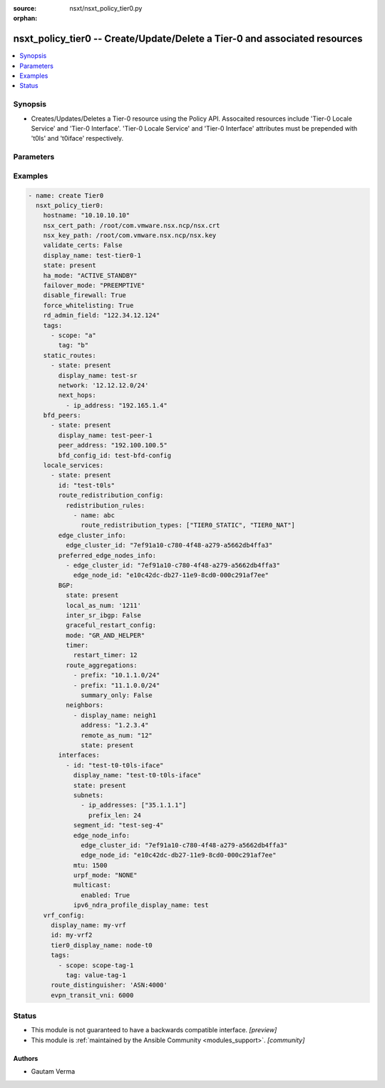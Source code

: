 :source: nsxt/nsxt_policy_tier0.py

:orphan:

.. _nsxt_policy_tier0_module:


nsxt_policy_tier0 -- Create/Update/Delete a Tier-0 and associated resources
+++++++++++++++++++++++++++++++++++++++++++++++++++++++++++++++++++++++++++

.. versionadded:: 2.8

.. contents::
   :local:
   :depth: 1


Synopsis
--------
- Creates/Updates/Deletes a Tier-0 resource using the Policy API. Assocaited resources include 'Tier-0 Locale Service' and 'Tier-0 Interface'. 'Tier-0 Locale Service' and 'Tier-0 Interface' attributes must be prepended with 't0ls' and 't0iface' respectively.




Parameters
----------

.. raw:: html

    <table  border=0 cellpadding=0 class="documentation-table">
        <tr>
            <th colspan="5">Parameter</th>
            <th>Choices/<font color="blue">Defaults</font></th>
                        <th width="100%">Comments</th>
        </tr>
                    <tr>
                                                                <td colspan="5">
                    <div class="ansibleOptionAnchor" id="parameter-achieve_subresource_state_if_del_parent"></div>
                    <b>achieve_subresource_state_if_del_parent</b>
                    <a class="ansibleOptionLink" href="#parameter-achieve_subresource_state_if_del_parent" title="Permalink to this option"></a>
                    <div style="font-size: small">
                        <span style="color: purple">boolean</span>
                                                                    </div>
                                    </td>
                                <td>
                                                                                                                                                                                                                    <ul style="margin: 0; padding: 0"><b>Choices:</b>
                                                                                                                                                                <li><div style="color: blue"><b>no</b>&nbsp;&larr;</div></li>
                                                                                                                                                                                                <li>yes</li>
                                                                                    </ul>
                                                                            </td>
                                                                <td>
                                            <div>Can be used to achieve the state of subresources even if the parent(base) resource&#x27;s state is absent.</div>
                                            <div>Can be specified for each subresource.</div>
                                                        </td>
            </tr>
                                <tr>
                                                                <td colspan="5">
                    <div class="ansibleOptionAnchor" id="parameter-bfd_peers"></div>
                    <b>bfd_peers</b>
                    <a class="ansibleOptionLink" href="#parameter-bfd_peers" title="Permalink to this option"></a>
                    <div style="font-size: small">
                        <span style="color: purple">list</span>
                                                                    </div>
                                    </td>
                                <td>
                                                                                                                                                            </td>
                                                                <td>
                                            <div>This is a list of BFD Peers that need to be created, updated, or deleted</div>
                                                        </td>
            </tr>
                                                            <tr>
                                                    <td class="elbow-placeholder"></td>
                                                <td colspan="4">
                    <div class="ansibleOptionAnchor" id="parameter-bfd_peers/bfd_config_display_name"></div>
                    <b>bfd_config_display_name</b>
                    <a class="ansibleOptionLink" href="#parameter-bfd_peers/bfd_config_display_name" title="Permalink to this option"></a>
                    <div style="font-size: small">
                        <span style="color: purple">string</span>
                                                                    </div>
                                    </td>
                                <td>
                                                                                                                                                            </td>
                                                                <td>
                                            <div>The associated BFD Config display name</div>
                                            <div>Either this, bfd_config_id, or bfd_config_path must be specified</div>
                                            <div>BFD configuration is not supported for IPv6 networks.</div>
                                                        </td>
            </tr>
                                <tr>
                                                    <td class="elbow-placeholder"></td>
                                                <td colspan="4">
                    <div class="ansibleOptionAnchor" id="parameter-bfd_peers/bfd_config_id"></div>
                    <b>bfd_config_id</b>
                    <a class="ansibleOptionLink" href="#parameter-bfd_peers/bfd_config_id" title="Permalink to this option"></a>
                    <div style="font-size: small">
                        <span style="color: purple">string</span>
                                                                    </div>
                                    </td>
                                <td>
                                                                                                                                                            </td>
                                                                <td>
                                            <div>The associated BFD Config ID</div>
                                            <div>Either this, bfd_config_display_name, or bfd_config_path must be specified</div>
                                            <div>BFD configuration is not supported for IPv6 networks.</div>
                                                        </td>
            </tr>
                                <tr>
                                                    <td class="elbow-placeholder"></td>
                                                <td colspan="4">
                    <div class="ansibleOptionAnchor" id="parameter-bfd_peers/bfd_config_path"></div>
                    <b>bfd_config_path</b>
                    <a class="ansibleOptionLink" href="#parameter-bfd_peers/bfd_config_path" title="Permalink to this option"></a>
                    <div style="font-size: small">
                        <span style="color: purple">string</span>
                                                                    </div>
                                    </td>
                                <td>
                                                                                                                                                            </td>
                                                                <td>
                                            <div>The associated BFD Config policy path</div>
                                            <div>Either this, bfd_config_display_name, or bfd_config_id must be specified</div>
                                            <div>BFD configuration is not supported for IPv6 networks.</div>
                                                        </td>
            </tr>
                                <tr>
                                                    <td class="elbow-placeholder"></td>
                                                <td colspan="4">
                    <div class="ansibleOptionAnchor" id="parameter-bfd_peers/description"></div>
                    <b>description</b>
                    <a class="ansibleOptionLink" href="#parameter-bfd_peers/description" title="Permalink to this option"></a>
                    <div style="font-size: small">
                        <span style="color: purple">string</span>
                                                                    </div>
                                    </td>
                                <td>
                                                                                                                                                            </td>
                                                                <td>
                                            <div>Tier-0 BFD Peer description. config</div>
                                                        </td>
            </tr>
                                <tr>
                                                    <td class="elbow-placeholder"></td>
                                                <td colspan="4">
                    <div class="ansibleOptionAnchor" id="parameter-bfd_peers/display_name"></div>
                    <b>display_name</b>
                    <a class="ansibleOptionLink" href="#parameter-bfd_peers/display_name" title="Permalink to this option"></a>
                    <div style="font-size: small">
                        <span style="color: purple">string</span>
                                                                    </div>
                                    </td>
                                <td>
                                                                                                                                                            </td>
                                                                <td>
                                            <div>Tier-0 BFD Peer display name.</div>
                                            <div>Either this or id must be specified. If both are specified, id takes precedence.</div>
                                                        </td>
            </tr>
                                <tr>
                                                    <td class="elbow-placeholder"></td>
                                                <td colspan="4">
                    <div class="ansibleOptionAnchor" id="parameter-bfd_peers/enabled"></div>
                    <b>enabled</b>
                    <a class="ansibleOptionLink" href="#parameter-bfd_peers/enabled" title="Permalink to this option"></a>
                    <div style="font-size: small">
                        <span style="color: purple">list</span>
                         / <span style="color: purple">elements=dictionary</span>                                            </div>
                                    </td>
                                <td>
                                                                                                                                                            </td>
                                                                <td>
                                            <div>Flag to enable BFD peer.</div>
                                                        </td>
            </tr>
                                                            <tr>
                                                    <td class="elbow-placeholder"></td>
                                    <td class="elbow-placeholder"></td>
                                                <td colspan="3">
                    <div class="ansibleOptionAnchor" id="parameter-bfd_peers/enabled/admin_distance"></div>
                    <b>admin_distance</b>
                    <a class="ansibleOptionLink" href="#parameter-bfd_peers/enabled/admin_distance" title="Permalink to this option"></a>
                    <div style="font-size: small">
                        <span style="color: purple">integer</span>
                                                                    </div>
                                    </td>
                                <td>
                                                                                                                                                                    <b>Default:</b><br/><div style="color: blue">1</div>
                                    </td>
                                                                <td>
                                            <div>Cost associated with next hop route</div>
                                                        </td>
            </tr>
                    
                                                <tr>
                                                    <td class="elbow-placeholder"></td>
                                                <td colspan="4">
                    <div class="ansibleOptionAnchor" id="parameter-bfd_peers/id"></div>
                    <b>id</b>
                    <a class="ansibleOptionLink" href="#parameter-bfd_peers/id" title="Permalink to this option"></a>
                    <div style="font-size: small">
                        <span style="color: purple">string</span>
                                                                    </div>
                                    </td>
                                <td>
                                                                                                                                                            </td>
                                                                <td>
                                            <div>Tier-0 BFD Peer ID.</div>
                                                        </td>
            </tr>
                                <tr>
                                                    <td class="elbow-placeholder"></td>
                                                <td colspan="4">
                    <div class="ansibleOptionAnchor" id="parameter-bfd_peers/state"></div>
                    <b>state</b>
                    <a class="ansibleOptionLink" href="#parameter-bfd_peers/state" title="Permalink to this option"></a>
                    <div style="font-size: small">
                        <span style="color: purple">-</span>
                                                                    </div>
                                    </td>
                                <td>
                                                                                                                            <ul style="margin: 0; padding: 0"><b>Choices:</b>
                                                                                                                                                                <li>present</li>
                                                                                                                                                                                                <li>absent</li>
                                                                                    </ul>
                                                                            </td>
                                                                <td>
                                            <div>State can be either &#x27;present&#x27; or &#x27;absent&#x27;. &#x27;present&#x27; is used to create or update resource. &#x27;absent&#x27; is used to delete resource.</div>
                                            <div>Must be specified in order to modify the resource</div>
                                                        </td>
            </tr>
                                <tr>
                                                    <td class="elbow-placeholder"></td>
                                                <td colspan="4">
                    <div class="ansibleOptionAnchor" id="parameter-bfd_peers/tags"></div>
                    <b>tags</b>
                    <a class="ansibleOptionLink" href="#parameter-bfd_peers/tags" title="Permalink to this option"></a>
                    <div style="font-size: small">
                        <span style="color: purple">dictionary</span>
                                                                    </div>
                                    </td>
                                <td>
                                                                                                                                                            </td>
                                                                <td>
                                            <div>Opaque identifiers meaningful to the API user</div>
                                                        </td>
            </tr>
                                                            <tr>
                                                    <td class="elbow-placeholder"></td>
                                    <td class="elbow-placeholder"></td>
                                                <td colspan="3">
                    <div class="ansibleOptionAnchor" id="parameter-bfd_peers/tags/scope"></div>
                    <b>scope</b>
                    <a class="ansibleOptionLink" href="#parameter-bfd_peers/tags/scope" title="Permalink to this option"></a>
                    <div style="font-size: small">
                        <span style="color: purple">string</span>
                                                 / <span style="color: red">required</span>                    </div>
                                    </td>
                                <td>
                                                                                                                                                            </td>
                                                                <td>
                                            <div>Tag scope.</div>
                                                        </td>
            </tr>
                                <tr>
                                                    <td class="elbow-placeholder"></td>
                                    <td class="elbow-placeholder"></td>
                                                <td colspan="3">
                    <div class="ansibleOptionAnchor" id="parameter-bfd_peers/tags/tag"></div>
                    <b>tag</b>
                    <a class="ansibleOptionLink" href="#parameter-bfd_peers/tags/tag" title="Permalink to this option"></a>
                    <div style="font-size: small">
                        <span style="color: purple">string</span>
                                                 / <span style="color: red">required</span>                    </div>
                                    </td>
                                <td>
                                                                                                                                                            </td>
                                                                <td>
                                            <div>Tag value.</div>
                                                        </td>
            </tr>
                    
                                    
                                                <tr>
                                                                <td colspan="5">
                    <div class="ansibleOptionAnchor" id="parameter-ca_path"></div>
                    <b>ca_path</b>
                    <a class="ansibleOptionLink" href="#parameter-ca_path" title="Permalink to this option"></a>
                    <div style="font-size: small">
                        <span style="color: purple">string</span>
                                                                    </div>
                                    </td>
                                <td>
                                                                                                                                                            </td>
                                                                <td>
                                            <div>Path to the CA bundle to be used to verify host&#x27;s SSL certificate</div>
                                                        </td>
            </tr>
                                <tr>
                                                                <td colspan="5">
                    <div class="ansibleOptionAnchor" id="parameter-create_or_update_subresource_first"></div>
                    <b>create_or_update_subresource_first</b>
                    <a class="ansibleOptionLink" href="#parameter-create_or_update_subresource_first" title="Permalink to this option"></a>
                    <div style="font-size: small">
                        <span style="color: purple">boolean</span>
                                                                    </div>
                                    </td>
                                <td>
                                                                                                                                                                                                                    <ul style="margin: 0; padding: 0"><b>Choices:</b>
                                                                                                                                                                <li><div style="color: blue"><b>no</b>&nbsp;&larr;</div></li>
                                                                                                                                                                                                <li>yes</li>
                                                                                    </ul>
                                                                            </td>
                                                                <td>
                                            <div>Can be used to create subresources first.</div>
                                            <div>Can be specified for each subresource.</div>
                                                        </td>
            </tr>
                                <tr>
                                                                <td colspan="5">
                    <div class="ansibleOptionAnchor" id="parameter-default_rule_logging"></div>
                    <b>default_rule_logging</b>
                    <a class="ansibleOptionLink" href="#parameter-default_rule_logging" title="Permalink to this option"></a>
                    <div style="font-size: small">
                        <span style="color: purple">-</span>
                                                                    </div>
                                    </td>
                                <td>
                                                                                                                                                                                                                <b>Default:</b><br/><div style="color: blue">"no"</div>
                                    </td>
                                                                <td>
                                            <div>Enable logging for whitelisted rule. Indicates if logging should be enabled for the default whitelisting rule.</div>
                                                        </td>
            </tr>
                                <tr>
                                                                <td colspan="5">
                    <div class="ansibleOptionAnchor" id="parameter-delete_subresource_first"></div>
                    <b>delete_subresource_first</b>
                    <a class="ansibleOptionLink" href="#parameter-delete_subresource_first" title="Permalink to this option"></a>
                    <div style="font-size: small">
                        <span style="color: purple">boolean</span>
                                                                    </div>
                                    </td>
                                <td>
                                                                                                                                                                                                                    <ul style="margin: 0; padding: 0"><b>Choices:</b>
                                                                                                                                                                <li>no</li>
                                                                                                                                                                                                <li><div style="color: blue"><b>yes</b>&nbsp;&larr;</div></li>
                                                                                    </ul>
                                                                            </td>
                                                                <td>
                                            <div>Can be used to delete subresources first.</div>
                                            <div>Can be specified for each subresource.</div>
                                                        </td>
            </tr>
                                <tr>
                                                                <td colspan="5">
                    <div class="ansibleOptionAnchor" id="parameter-description"></div>
                    <b>description</b>
                    <a class="ansibleOptionLink" href="#parameter-description" title="Permalink to this option"></a>
                    <div style="font-size: small">
                        <span style="color: purple">string</span>
                                                                    </div>
                                    </td>
                                <td>
                                                                                                                                                            </td>
                                                                <td>
                                            <div>Tier-0 description</div>
                                                        </td>
            </tr>
                                <tr>
                                                                <td colspan="5">
                    <div class="ansibleOptionAnchor" id="parameter-dhcp_config_display_name"></div>
                    <b>dhcp_config_display_name</b>
                    <a class="ansibleOptionLink" href="#parameter-dhcp_config_display_name" title="Permalink to this option"></a>
                    <div style="font-size: small">
                        <span style="color: purple">string</span>
                                                                    </div>
                                    </td>
                                <td>
                                                                                                                                                            </td>
                                                                <td>
                                            <div>Same as dhcp_config_id. Either one can be specified. If both are specified, dhcp_config_id takes precedence.</div>
                                                        </td>
            </tr>
                                <tr>
                                                                <td colspan="5">
                    <div class="ansibleOptionAnchor" id="parameter-dhcp_config_id"></div>
                    <b>dhcp_config_id</b>
                    <a class="ansibleOptionLink" href="#parameter-dhcp_config_id" title="Permalink to this option"></a>
                    <div style="font-size: small">
                        <span style="color: purple">string</span>
                                                                    </div>
                                    </td>
                                <td>
                                                                                                                                                            </td>
                                                                <td>
                                            <div>DHCP configuration for Segments connected to Tier-0. DHCP service is configured in relay mode.</div>
                                                        </td>
            </tr>
                                <tr>
                                                                <td colspan="5">
                    <div class="ansibleOptionAnchor" id="parameter-disable_firewall"></div>
                    <b>disable_firewall</b>
                    <a class="ansibleOptionLink" href="#parameter-disable_firewall" title="Permalink to this option"></a>
                    <div style="font-size: small">
                        <span style="color: purple">boolean</span>
                                                                    </div>
                                    </td>
                                <td>
                                                                                                                                                                                                                    <ul style="margin: 0; padding: 0"><b>Choices:</b>
                                                                                                                                                                <li><div style="color: blue"><b>no</b>&nbsp;&larr;</div></li>
                                                                                                                                                                                                <li>yes</li>
                                                                                    </ul>
                                                                            </td>
                                                                <td>
                                            <div>Disable or enable gateway fiewall.</div>
                                                        </td>
            </tr>
                                <tr>
                                                                <td colspan="5">
                    <div class="ansibleOptionAnchor" id="parameter-display_name"></div>
                    <b>display_name</b>
                    <a class="ansibleOptionLink" href="#parameter-display_name" title="Permalink to this option"></a>
                    <div style="font-size: small">
                        <span style="color: purple">string</span>
                                                                    </div>
                                    </td>
                                <td>
                                                                                                                                                            </td>
                                                                <td>
                                            <div>Display name.</div>
                                            <div>If resource ID is not specified, display_name will be used as ID.</div>
                                                        </td>
            </tr>
                                <tr>
                                                                <td colspan="5">
                    <div class="ansibleOptionAnchor" id="parameter-do_wait_till_create"></div>
                    <b>do_wait_till_create</b>
                    <a class="ansibleOptionLink" href="#parameter-do_wait_till_create" title="Permalink to this option"></a>
                    <div style="font-size: small">
                        <span style="color: purple">boolean</span>
                                                                    </div>
                                    </td>
                                <td>
                                                                                                                                                                                                                    <ul style="margin: 0; padding: 0"><b>Choices:</b>
                                                                                                                                                                <li><div style="color: blue"><b>no</b>&nbsp;&larr;</div></li>
                                                                                                                                                                                                <li>yes</li>
                                                                                    </ul>
                                                                            </td>
                                                                <td>
                                            <div>Can be used to wait for the realization of subresource before the request to create the next resource is sent to the Manager.</div>
                                            <div>Can be specified for each subresource.</div>
                                                        </td>
            </tr>
                                <tr>
                                                                <td colspan="5">
                    <div class="ansibleOptionAnchor" id="parameter-failover_mode"></div>
                    <b>failover_mode</b>
                    <a class="ansibleOptionLink" href="#parameter-failover_mode" title="Permalink to this option"></a>
                    <div style="font-size: small">
                        <span style="color: purple">string</span>
                                                                    </div>
                                    </td>
                                <td>
                                                                                                                            <ul style="margin: 0; padding: 0"><b>Choices:</b>
                                                                                                                                                                <li><div style="color: blue"><b>NON_PREEMPTIVE</b>&nbsp;&larr;</div></li>
                                                                                                                                                                                                <li>PREEMPTIVE</li>
                                                                                    </ul>
                                                                            </td>
                                                                <td>
                                            <div>Determines the behavior when a Tier-0 instance in ACTIVE-STANDBY high-availability mode restarts after a failure. If set to PREEMPTIVE, the preferred node will take over, even if it causes another failure. If set to NON_PREEMPTIVE, then the instance that restarted will remain secondary. This property must not be populated unless the ha_mode property is set to ACTIVE_STANDBY.</div>
                                                        </td>
            </tr>
                                <tr>
                                                                <td colspan="5">
                    <div class="ansibleOptionAnchor" id="parameter-force_whitelisting"></div>
                    <b>force_whitelisting</b>
                    <a class="ansibleOptionLink" href="#parameter-force_whitelisting" title="Permalink to this option"></a>
                    <div style="font-size: small">
                        <span style="color: purple">boolean</span>
                                                                    </div>
                                    </td>
                                <td>
                                                                                                                                                                                                                    <ul style="margin: 0; padding: 0"><b>Choices:</b>
                                                                                                                                                                <li><div style="color: blue"><b>no</b>&nbsp;&larr;</div></li>
                                                                                                                                                                                                <li>yes</li>
                                                                                    </ul>
                                                                            </td>
                                                                <td>
                                            <div>Flag to add whitelisting FW rule during realization.</div>
                                                        </td>
            </tr>
                                <tr>
                                                                <td colspan="5">
                    <div class="ansibleOptionAnchor" id="parameter-ha_mode"></div>
                    <b>ha_mode</b>
                    <a class="ansibleOptionLink" href="#parameter-ha_mode" title="Permalink to this option"></a>
                    <div style="font-size: small">
                        <span style="color: purple">string</span>
                                                                    </div>
                                    </td>
                                <td>
                                                                                                                            <ul style="margin: 0; padding: 0"><b>Choices:</b>
                                                                                                                                                                <li>ACTIVE_STANDBY</li>
                                                                                                                                                                                                <li><div style="color: blue"><b>ACTIVE_ACTIVE</b>&nbsp;&larr;</div></li>
                                                                                    </ul>
                                                                            </td>
                                                                <td>
                                            <div>High-availability Mode for Tier-0</div>
                                                        </td>
            </tr>
                                <tr>
                                                                <td colspan="5">
                    <div class="ansibleOptionAnchor" id="parameter-hostname"></div>
                    <b>hostname</b>
                    <a class="ansibleOptionLink" href="#parameter-hostname" title="Permalink to this option"></a>
                    <div style="font-size: small">
                        <span style="color: purple">string</span>
                                                 / <span style="color: red">required</span>                    </div>
                                    </td>
                                <td>
                                                                                                                                                            </td>
                                                                <td>
                                            <div>Deployed NSX manager hostname.</div>
                                                        </td>
            </tr>
                                <tr>
                                                                <td colspan="5">
                    <div class="ansibleOptionAnchor" id="parameter-id"></div>
                    <b>id</b>
                    <a class="ansibleOptionLink" href="#parameter-id" title="Permalink to this option"></a>
                    <div style="font-size: small">
                        <span style="color: purple">string</span>
                                                                    </div>
                                    </td>
                                <td>
                                                                                                                                                            </td>
                                                                <td>
                                            <div>Tier-0 ID</div>
                                                        </td>
            </tr>
                                <tr>
                                                                <td colspan="5">
                    <div class="ansibleOptionAnchor" id="parameter-internal_transit_subnets"></div>
                    <b>internal_transit_subnets</b>
                    <a class="ansibleOptionLink" href="#parameter-internal_transit_subnets" title="Permalink to this option"></a>
                    <div style="font-size: small">
                        <span style="color: purple">list</span>
                                                                    </div>
                                    </td>
                                <td>
                                                                                                                                                                                                                <b>Default:</b><br/><div style="color: blue">"no"</div>
                                    </td>
                                                                <td>
                                            <div>Internal transit subnets in CIDR format. Specify subnets that are used to assign addresses to logical links connecting service routers and distributed routers. Only IPv4 addresses are supported. When not specified, subnet 169.254.0.0/ 24 is assigned by default in ACTIVE_ACTIVE HA mode or 169.254.0.0/28 in ACTIVE_STANDBY mode.</div>
                                                        </td>
            </tr>
                                <tr>
                                                                <td colspan="5">
                    <div class="ansibleOptionAnchor" id="parameter-intersite_config"></div>
                    <b>intersite_config</b>
                    <a class="ansibleOptionLink" href="#parameter-intersite_config" title="Permalink to this option"></a>
                    <div style="font-size: small">
                        <span style="color: purple">dictionary</span>
                                                                    </div>
                                    </td>
                                <td>
                                                                                                                                                            </td>
                                                                <td>
                                            <div>Inter site routing configuration when the gateway is streched.</div>
                                                        </td>
            </tr>
                                                            <tr>
                                                    <td class="elbow-placeholder"></td>
                                                <td colspan="4">
                    <div class="ansibleOptionAnchor" id="parameter-intersite_config/fallback_sites"></div>
                    <b>fallback_sites</b>
                    <a class="ansibleOptionLink" href="#parameter-intersite_config/fallback_sites" title="Permalink to this option"></a>
                    <div style="font-size: small">
                        <span style="color: purple">list</span>
                                                                    </div>
                                    </td>
                                <td>
                                                                                                                                                            </td>
                                                                <td>
                                            <div>Fallback site to be used as new primary site on current primary site failure. Disaster recovery must be initiated via API/UI. Fallback site configuration is supported only for T0 gateway. T1 gateway will follow T0 gateway&#x27;s primary site during disaster recovery</div>
                                                        </td>
            </tr>
                                <tr>
                                                    <td class="elbow-placeholder"></td>
                                                <td colspan="4">
                    <div class="ansibleOptionAnchor" id="parameter-intersite_config/intersite_transit_subnet"></div>
                    <b>intersite_transit_subnet</b>
                    <a class="ansibleOptionLink" href="#parameter-intersite_config/intersite_transit_subnet" title="Permalink to this option"></a>
                    <div style="font-size: small">
                        <span style="color: purple">string</span>
                                                                    </div>
                                    </td>
                                <td>
                                                                                                                                                                    <b>Default:</b><br/><div style="color: blue">"169.254.32.0/20"</div>
                                    </td>
                                                                <td>
                                            <div>Transit subnet in CIDR format</div>
                                            <div>IPv4 subnet for inter-site transit segment connecting service routers across sites for stretched gateway. For IPv6 link local subnet is auto configured</div>
                                                        </td>
            </tr>
                                <tr>
                                                    <td class="elbow-placeholder"></td>
                                                <td colspan="4">
                    <div class="ansibleOptionAnchor" id="parameter-intersite_config/last_admin_active_epoch"></div>
                    <b>last_admin_active_epoch</b>
                    <a class="ansibleOptionLink" href="#parameter-intersite_config/last_admin_active_epoch" title="Permalink to this option"></a>
                    <div style="font-size: small">
                        <span style="color: purple">integer</span>
                                                                    </div>
                                    </td>
                                <td>
                                                                                                                                                            </td>
                                                                <td>
                                            <div>Epoch of last time admin changing active LocaleServices</div>
                                            <div>Epoch(in seconds) is auto updated based on system current timestamp when primary locale service is updated. It is used for resolving conflict during site failover. If system clock not in sync then User can optionally override this. New value must be higher than the current value.</div>
                                                        </td>
            </tr>
                                <tr>
                                                    <td class="elbow-placeholder"></td>
                                                <td colspan="4">
                    <div class="ansibleOptionAnchor" id="parameter-intersite_config/primary_site_path"></div>
                    <b>primary_site_path</b>
                    <a class="ansibleOptionLink" href="#parameter-intersite_config/primary_site_path" title="Permalink to this option"></a>
                    <div style="font-size: small">
                        <span style="color: purple">string</span>
                                                                    </div>
                                    </td>
                                <td>
                                                                                                                                                            </td>
                                                                <td>
                                            <div>Primary egress site for gateway.</div>
                                            <div>Primary egress site for gateway. T0/T1 gateway in Active/Standby mode supports stateful services on primary site. In this mode primary site must be set if gateway is stretched to more than one site. For T0 gateway in Active/Active primary site is optional field. If set then secondary site prefers routes learned from primary over locally learned routes. This field is not applicable for T1 gateway with no services</div>
                                                        </td>
            </tr>
                    
                                                <tr>
                                                                <td colspan="5">
                    <div class="ansibleOptionAnchor" id="parameter-ipv6_dad_profile_display_name"></div>
                    <b>ipv6_dad_profile_display_name</b>
                    <a class="ansibleOptionLink" href="#parameter-ipv6_dad_profile_display_name" title="Permalink to this option"></a>
                    <div style="font-size: small">
                        <span style="color: purple">string</span>
                                                                    </div>
                                    </td>
                                <td>
                                                                                                                                                            </td>
                                                                <td>
                                            <div>Same as ipv6_dad_profile_id. Either one can be specified. If both are specified, ipv6_dad_profile_id takes precedence.</div>
                                                        </td>
            </tr>
                                <tr>
                                                                <td colspan="5">
                    <div class="ansibleOptionAnchor" id="parameter-ipv6_dad_profile_id"></div>
                    <b>ipv6_dad_profile_id</b>
                    <a class="ansibleOptionLink" href="#parameter-ipv6_dad_profile_id" title="Permalink to this option"></a>
                    <div style="font-size: small">
                        <span style="color: purple">string</span>
                                                                    </div>
                                    </td>
                                <td>
                                                                                                                                                            </td>
                                                                <td>
                                            <div>IPv6 DRA profile configuration on Tier0. Either or both NDRA and/or DAD profiles can be configured. Related attribute ipv6_ndra_profile_id.</div>
                                                        </td>
            </tr>
                                <tr>
                                                                <td colspan="5">
                    <div class="ansibleOptionAnchor" id="parameter-ipv6_ndra_profile_display_name"></div>
                    <b>ipv6_ndra_profile_display_name</b>
                    <a class="ansibleOptionLink" href="#parameter-ipv6_ndra_profile_display_name" title="Permalink to this option"></a>
                    <div style="font-size: small">
                        <span style="color: purple">string</span>
                                                                    </div>
                                    </td>
                                <td>
                                                                                                                                                            </td>
                                                                <td>
                                            <div>Same as ipv6_ndra_profile_id. Either one can be specified. If both are specified, ipv6_ndra_profile_id takes precedence.</div>
                                                        </td>
            </tr>
                                <tr>
                                                                <td colspan="5">
                    <div class="ansibleOptionAnchor" id="parameter-ipv6_ndra_profile_id"></div>
                    <b>ipv6_ndra_profile_id</b>
                    <a class="ansibleOptionLink" href="#parameter-ipv6_ndra_profile_id" title="Permalink to this option"></a>
                    <div style="font-size: small">
                        <span style="color: purple">string</span>
                                                                    </div>
                                    </td>
                                <td>
                                                                                                                                                            </td>
                                                                <td>
                                            <div>IPv6 NDRA profile configuration on Tier0. Either or both NDRA and/or DAD profiles can be configured. Related attribute ipv6_dad_profile_id.</div>
                                                        </td>
            </tr>
                                <tr>
                                                                <td colspan="5">
                    <div class="ansibleOptionAnchor" id="parameter-locale_services"></div>
                    <b>locale_services</b>
                    <a class="ansibleOptionLink" href="#parameter-locale_services" title="Permalink to this option"></a>
                    <div style="font-size: small">
                        <span style="color: purple">list</span>
                                                                    </div>
                                    </td>
                                <td>
                                                                                                                                                            </td>
                                                                <td>
                                            <div>This is a list of Locale Services that need to be created, updated, or deleted</div>
                                                        </td>
            </tr>
                                                            <tr>
                                                    <td class="elbow-placeholder"></td>
                                                <td colspan="4">
                    <div class="ansibleOptionAnchor" id="parameter-locale_services/achieve_subresource_state_if_del_parent"></div>
                    <b>achieve_subresource_state_if_del_parent</b>
                    <a class="ansibleOptionLink" href="#parameter-locale_services/achieve_subresource_state_if_del_parent" title="Permalink to this option"></a>
                    <div style="font-size: small">
                        <span style="color: purple">boolean</span>
                                                                    </div>
                                    </td>
                                <td>
                                                                                                                                                                                                                    <ul style="margin: 0; padding: 0"><b>Choices:</b>
                                                                                                                                                                <li><div style="color: blue"><b>no</b>&nbsp;&larr;</div></li>
                                                                                                                                                                                                <li>yes</li>
                                                                                    </ul>
                                                                            </td>
                                                                <td>
                                            <div>Can be used to achieve the state of subresources even if the parent(base) resource&#x27;s state is absent.</div>
                                            <div>Can be specified for each subresource.</div>
                                                        </td>
            </tr>
                                <tr>
                                                    <td class="elbow-placeholder"></td>
                                                <td colspan="4">
                    <div class="ansibleOptionAnchor" id="parameter-locale_services/BGP"></div>
                    <b>BGP</b>
                    <a class="ansibleOptionLink" href="#parameter-locale_services/BGP" title="Permalink to this option"></a>
                    <div style="font-size: small">
                        <span style="color: purple">dictionary</span>
                                                                    </div>
                                    </td>
                                <td>
                                                                                                                                                            </td>
                                                                <td>
                                            <div>Specify the BGP spec in this section</div>
                                                        </td>
            </tr>
                                                            <tr>
                                                    <td class="elbow-placeholder"></td>
                                    <td class="elbow-placeholder"></td>
                                                <td colspan="3">
                    <div class="ansibleOptionAnchor" id="parameter-locale_services/BGP/ecmp"></div>
                    <b>ecmp</b>
                    <a class="ansibleOptionLink" href="#parameter-locale_services/BGP/ecmp" title="Permalink to this option"></a>
                    <div style="font-size: small">
                        <span style="color: purple">boolean</span>
                                                                    </div>
                                    </td>
                                <td>
                                                                                                                                                                                                                    <ul style="margin: 0; padding: 0"><b>Choices:</b>
                                                                                                                                                                <li>no</li>
                                                                                                                                                                                                <li><div style="color: blue"><b>yes</b>&nbsp;&larr;</div></li>
                                                                                    </ul>
                                                                            </td>
                                                                <td>
                                            <div>Flag to enable ECMP.</div>
                                                        </td>
            </tr>
                                <tr>
                                                    <td class="elbow-placeholder"></td>
                                    <td class="elbow-placeholder"></td>
                                                <td colspan="3">
                    <div class="ansibleOptionAnchor" id="parameter-locale_services/BGP/enabled"></div>
                    <b>enabled</b>
                    <a class="ansibleOptionLink" href="#parameter-locale_services/BGP/enabled" title="Permalink to this option"></a>
                    <div style="font-size: small">
                        <span style="color: purple">boolean</span>
                                                                    </div>
                                    </td>
                                <td>
                                                                                                                                                                                                                    <ul style="margin: 0; padding: 0"><b>Choices:</b>
                                                                                                                                                                <li>no</li>
                                                                                                                                                                                                <li><div style="color: blue"><b>yes</b>&nbsp;&larr;</div></li>
                                                                                    </ul>
                                                                            </td>
                                                                <td>
                                            <div>Flag to enable BGP configuration. Disabling will stop feature and BGP peering.</div>
                                                        </td>
            </tr>
                                <tr>
                                                    <td class="elbow-placeholder"></td>
                                    <td class="elbow-placeholder"></td>
                                                <td colspan="3">
                    <div class="ansibleOptionAnchor" id="parameter-locale_services/BGP/graceful_restart_config"></div>
                    <b>graceful_restart_config</b>
                    <a class="ansibleOptionLink" href="#parameter-locale_services/BGP/graceful_restart_config" title="Permalink to this option"></a>
                    <div style="font-size: small">
                        <span style="color: purple">dictionary</span>
                                                                    </div>
                                    </td>
                                <td>
                                                                                                                                                            </td>
                                                                <td>
                                            <div>Configuration field to hold BGP Restart mode and timer.</div>
                                                        </td>
            </tr>
                                                            <tr>
                                                    <td class="elbow-placeholder"></td>
                                    <td class="elbow-placeholder"></td>
                                    <td class="elbow-placeholder"></td>
                                                <td colspan="2">
                    <div class="ansibleOptionAnchor" id="parameter-locale_services/BGP/graceful_restart_config/mode"></div>
                    <b>mode</b>
                    <a class="ansibleOptionLink" href="#parameter-locale_services/BGP/graceful_restart_config/mode" title="Permalink to this option"></a>
                    <div style="font-size: small">
                        <span style="color: purple">string</span>
                                                                    </div>
                                    </td>
                                <td>
                                                                                                                            <ul style="margin: 0; padding: 0"><b>Choices:</b>
                                                                                                                                                                <li>DISABLE</li>
                                                                                                                                                                                                <li>GR_AND_HELPER</li>
                                                                                                                                                                                                <li><div style="color: blue"><b>HELPER_ONLY</b>&nbsp;&larr;</div></li>
                                                                                    </ul>
                                                                            </td>
                                                                <td>
                                            <div>BGP Graceful Restart Configuration Mode</div>
                                            <div>If mode is DISABLE, then graceful restart and helper modes are disabled.</div>
                                            <div>If mode is GR_AND_HELPER, then both graceful restart and helper modes are enabled.</div>
                                            <div>If mode is HELPER_ONLY, then helper mode is enabled. HELPER_ONLY mode is the ability for a BGP speaker to indicate its ability to preserve forwarding state during BGP restart.</div>
                                            <div>GRACEFUL_RESTART mode is the ability of a BGP speaker to advertise its restart to its peers.</div>
                                                        </td>
            </tr>
                                <tr>
                                                    <td class="elbow-placeholder"></td>
                                    <td class="elbow-placeholder"></td>
                                    <td class="elbow-placeholder"></td>
                                                <td colspan="2">
                    <div class="ansibleOptionAnchor" id="parameter-locale_services/BGP/graceful_restart_config/timer"></div>
                    <b>timer</b>
                    <a class="ansibleOptionLink" href="#parameter-locale_services/BGP/graceful_restart_config/timer" title="Permalink to this option"></a>
                    <div style="font-size: small">
                        <span style="color: purple">dictionary</span>
                                                                    </div>
                                    </td>
                                <td>
                                                                                                                                                            </td>
                                                                <td>
                                            <div>BGP Graceful Restart Timer</div>
                                                        </td>
            </tr>
                                                            <tr>
                                                    <td class="elbow-placeholder"></td>
                                    <td class="elbow-placeholder"></td>
                                    <td class="elbow-placeholder"></td>
                                    <td class="elbow-placeholder"></td>
                                                <td colspan="1">
                    <div class="ansibleOptionAnchor" id="parameter-locale_services/BGP/graceful_restart_config/timer/restart_timer"></div>
                    <b>restart_timer</b>
                    <a class="ansibleOptionLink" href="#parameter-locale_services/BGP/graceful_restart_config/timer/restart_timer" title="Permalink to this option"></a>
                    <div style="font-size: small">
                        <span style="color: purple">integer</span>
                                                                    </div>
                                    </td>
                                <td>
                                                                                                                                                                    <b>Default:</b><br/><div style="color: blue">180</div>
                                    </td>
                                                                <td>
                                            <div>BGP Graceful Restart Timer</div>
                                            <div>Maximum time taken (in seconds) for a BGP session to be established after a restart. This can be used to speed up routing convergence by its peer in case the BGP speaker does not come back up after a restart. If the session is not re-established within this timer, the receiving speaker will delete all the stale routes from that peer. Min 1 and Max 3600</div>
                                                        </td>
            </tr>
                                <tr>
                                                    <td class="elbow-placeholder"></td>
                                    <td class="elbow-placeholder"></td>
                                    <td class="elbow-placeholder"></td>
                                    <td class="elbow-placeholder"></td>
                                                <td colspan="1">
                    <div class="ansibleOptionAnchor" id="parameter-locale_services/BGP/graceful_restart_config/timer/stale_route_timer"></div>
                    <b>stale_route_timer</b>
                    <a class="ansibleOptionLink" href="#parameter-locale_services/BGP/graceful_restart_config/timer/stale_route_timer" title="Permalink to this option"></a>
                    <div style="font-size: small">
                        <span style="color: purple">integer</span>
                                                                    </div>
                                    </td>
                                <td>
                                                                                                                                                                    <b>Default:</b><br/><div style="color: blue">600</div>
                                    </td>
                                                                <td>
                                            <div>BGP Stale Route Timer</div>
                                            <div>Maximum time (in seconds) before stale routes are removed from the RIB (Routing Information Base) when BGP restarts. Min 1 and Max 3600</div>
                                                        </td>
            </tr>
                    
                                    
                                                <tr>
                                                    <td class="elbow-placeholder"></td>
                                    <td class="elbow-placeholder"></td>
                                                <td colspan="3">
                    <div class="ansibleOptionAnchor" id="parameter-locale_services/BGP/inter_sr_ibgp"></div>
                    <b>inter_sr_ibgp</b>
                    <a class="ansibleOptionLink" href="#parameter-locale_services/BGP/inter_sr_ibgp" title="Permalink to this option"></a>
                    <div style="font-size: small">
                        <span style="color: purple">boolean</span>
                                                                    </div>
                                    </td>
                                <td>
                                                                                                                                                                        <ul style="margin: 0; padding: 0"><b>Choices:</b>
                                                                                                                                                                <li>no</li>
                                                                                                                                                                                                <li>yes</li>
                                                                                    </ul>
                                                                            </td>
                                                                <td>
                                            <div>Flag to enable inter SR IBGP configuration. When not specified, inter SR IBGP is automatically enabled if Tier-0 is created in ACTIVE_ACTIVE ha_mode.</div>
                                                        </td>
            </tr>
                                <tr>
                                                    <td class="elbow-placeholder"></td>
                                    <td class="elbow-placeholder"></td>
                                                <td colspan="3">
                    <div class="ansibleOptionAnchor" id="parameter-locale_services/BGP/local_as_num"></div>
                    <b>local_as_num</b>
                    <a class="ansibleOptionLink" href="#parameter-locale_services/BGP/local_as_num" title="Permalink to this option"></a>
                    <div style="font-size: small">
                        <span style="color: purple">string</span>
                                                 / <span style="color: red">required</span>                    </div>
                                    </td>
                                <td>
                                                                                                                                                            </td>
                                                                <td>
                                            <div>BGP AS number in ASPLAIN/ASDOT Format.</div>
                                            <div>Specify BGP AS number for Tier-0 to advertize to BGP peers. AS number can be specified in ASPLAIN (e.g., &quot;65546&quot;) or ASDOT (e.g., &quot;1.10&quot;) format. Empty string disables BGP feature.</div>
                                                        </td>
            </tr>
                                <tr>
                                                    <td class="elbow-placeholder"></td>
                                    <td class="elbow-placeholder"></td>
                                                <td colspan="3">
                    <div class="ansibleOptionAnchor" id="parameter-locale_services/BGP/multipath_relax"></div>
                    <b>multipath_relax</b>
                    <a class="ansibleOptionLink" href="#parameter-locale_services/BGP/multipath_relax" title="Permalink to this option"></a>
                    <div style="font-size: small">
                        <span style="color: purple">boolean</span>
                                                                    </div>
                                    </td>
                                <td>
                                                                                                                                                                                                                    <ul style="margin: 0; padding: 0"><b>Choices:</b>
                                                                                                                                                                <li>no</li>
                                                                                                                                                                                                <li><div style="color: blue"><b>yes</b>&nbsp;&larr;</div></li>
                                                                                    </ul>
                                                                            </td>
                                                                <td>
                                            <div>Flag to enable BGP multipath relax option.</div>
                                                        </td>
            </tr>
                                <tr>
                                                    <td class="elbow-placeholder"></td>
                                    <td class="elbow-placeholder"></td>
                                                <td colspan="3">
                    <div class="ansibleOptionAnchor" id="parameter-locale_services/BGP/neighbors"></div>
                    <b>neighbors</b>
                    <a class="ansibleOptionLink" href="#parameter-locale_services/BGP/neighbors" title="Permalink to this option"></a>
                    <div style="font-size: small">
                        <span style="color: purple">list</span>
                                                                    </div>
                                    </td>
                                <td>
                                                                                                                                                            </td>
                                                                <td>
                                            <div>Specify the BGP neighbors in this section that need to be created, updated, or deleted</div>
                                                        </td>
            </tr>
                                                            <tr>
                                                    <td class="elbow-placeholder"></td>
                                    <td class="elbow-placeholder"></td>
                                    <td class="elbow-placeholder"></td>
                                                <td colspan="2">
                    <div class="ansibleOptionAnchor" id="parameter-locale_services/BGP/neighbors/address"></div>
                    <b>address</b>
                    <a class="ansibleOptionLink" href="#parameter-locale_services/BGP/neighbors/address" title="Permalink to this option"></a>
                    <div style="font-size: small">
                        <span style="color: purple">string</span>
                                                 / <span style="color: red">required</span>                    </div>
                                    </td>
                                <td>
                                                                                                                                                            </td>
                                                                <td>
                                            <div>Neighbor IP Address</div>
                                                        </td>
            </tr>
                                <tr>
                                                    <td class="elbow-placeholder"></td>
                                    <td class="elbow-placeholder"></td>
                                    <td class="elbow-placeholder"></td>
                                                <td colspan="2">
                    <div class="ansibleOptionAnchor" id="parameter-locale_services/BGP/neighbors/allow_as_in"></div>
                    <b>allow_as_in</b>
                    <a class="ansibleOptionLink" href="#parameter-locale_services/BGP/neighbors/allow_as_in" title="Permalink to this option"></a>
                    <div style="font-size: small">
                        <span style="color: purple">boolean</span>
                                                                    </div>
                                    </td>
                                <td>
                                                                                                                                                                                                                    <ul style="margin: 0; padding: 0"><b>Choices:</b>
                                                                                                                                                                <li><div style="color: blue"><b>no</b>&nbsp;&larr;</div></li>
                                                                                                                                                                                                <li>yes</li>
                                                                                    </ul>
                                                                            </td>
                                                                <td>
                                            <div>Flag to enable allowas_in option for BGP neighbor</div>
                                                        </td>
            </tr>
                                <tr>
                                                    <td class="elbow-placeholder"></td>
                                    <td class="elbow-placeholder"></td>
                                    <td class="elbow-placeholder"></td>
                                                <td colspan="2">
                    <div class="ansibleOptionAnchor" id="parameter-locale_services/BGP/neighbors/bfd"></div>
                    <b>bfd</b>
                    <a class="ansibleOptionLink" href="#parameter-locale_services/BGP/neighbors/bfd" title="Permalink to this option"></a>
                    <div style="font-size: small">
                        <span style="color: purple">dictionary</span>
                                                                    </div>
                                    </td>
                                <td>
                                                                                                                                                            </td>
                                                                <td>
                                            <div>BFD configuration for failure detection</div>
                                            <div>BFD is enabled with default values when not configured</div>
                                                        </td>
            </tr>
                                                            <tr>
                                                    <td class="elbow-placeholder"></td>
                                    <td class="elbow-placeholder"></td>
                                    <td class="elbow-placeholder"></td>
                                    <td class="elbow-placeholder"></td>
                                                <td colspan="1">
                    <div class="ansibleOptionAnchor" id="parameter-locale_services/BGP/neighbors/bfd/enabled"></div>
                    <b>enabled</b>
                    <a class="ansibleOptionLink" href="#parameter-locale_services/BGP/neighbors/bfd/enabled" title="Permalink to this option"></a>
                    <div style="font-size: small">
                        <span style="color: purple">boolean</span>
                                                                    </div>
                                    </td>
                                <td>
                                                                                                                                                                        <ul style="margin: 0; padding: 0"><b>Choices:</b>
                                                                                                                                                                <li>no</li>
                                                                                                                                                                                                <li>yes</li>
                                                                                    </ul>
                                                                            </td>
                                                                <td>
                                            <div>Flag to enable BFD cofiguration</div>
                                                        </td>
            </tr>
                                <tr>
                                                    <td class="elbow-placeholder"></td>
                                    <td class="elbow-placeholder"></td>
                                    <td class="elbow-placeholder"></td>
                                    <td class="elbow-placeholder"></td>
                                                <td colspan="1">
                    <div class="ansibleOptionAnchor" id="parameter-locale_services/BGP/neighbors/bfd/interval"></div>
                    <b>interval</b>
                    <a class="ansibleOptionLink" href="#parameter-locale_services/BGP/neighbors/bfd/interval" title="Permalink to this option"></a>
                    <div style="font-size: small">
                        <span style="color: purple">integer</span>
                                                                    </div>
                                    </td>
                                <td>
                                                                                                                                                                    <b>Default:</b><br/><div style="color: blue">1000</div>
                                    </td>
                                                                <td>
                                            <div>Time interval between heartbeat packets in milliseconds. Min 300 and Max 60000</div>
                                                        </td>
            </tr>
                                <tr>
                                                    <td class="elbow-placeholder"></td>
                                    <td class="elbow-placeholder"></td>
                                    <td class="elbow-placeholder"></td>
                                    <td class="elbow-placeholder"></td>
                                                <td colspan="1">
                    <div class="ansibleOptionAnchor" id="parameter-locale_services/BGP/neighbors/bfd/multiple"></div>
                    <b>multiple</b>
                    <a class="ansibleOptionLink" href="#parameter-locale_services/BGP/neighbors/bfd/multiple" title="Permalink to this option"></a>
                    <div style="font-size: small">
                        <span style="color: purple">integer</span>
                                                                    </div>
                                    </td>
                                <td>
                                                                                                                                                                    <b>Default:</b><br/><div style="color: blue">3</div>
                                    </td>
                                                                <td>
                                            <div>Declare dead multiple.</div>
                                            <div>Number of times heartbeat packet is missed before BFD declares the neighbor is down. Min 2 and Max 16</div>
                                                        </td>
            </tr>
                    
                                                <tr>
                                                    <td class="elbow-placeholder"></td>
                                    <td class="elbow-placeholder"></td>
                                    <td class="elbow-placeholder"></td>
                                                <td colspan="2">
                    <div class="ansibleOptionAnchor" id="parameter-locale_services/BGP/neighbors/graceful_restart_mode"></div>
                    <b>graceful_restart_mode</b>
                    <a class="ansibleOptionLink" href="#parameter-locale_services/BGP/neighbors/graceful_restart_mode" title="Permalink to this option"></a>
                    <div style="font-size: small">
                        <span style="color: purple">string</span>
                                                                    </div>
                                    </td>
                                <td>
                                                                                                                            <ul style="margin: 0; padding: 0"><b>Choices:</b>
                                                                                                                                                                <li>DISABLE</li>
                                                                                                                                                                                                <li>GR_AND_HELPER</li>
                                                                                                                                                                                                <li>HELPER_ONLY</li>
                                                                                    </ul>
                                                                            </td>
                                                                <td>
                                            <div>BGP Graceful Restart Configuration Mode</div>
                                            <div>If mode is DISABLE, then graceful restart and helper modes are disabled.</div>
                                            <div>If mode is GR_AND_HELPER, then both graceful restart and helper modes are enabled.</div>
                                            <div>If mode is HELPER_ONLY, then helper mode is enabled. HELPER_ONLY mode is the ability for a BGP speaker to indicate its ability to preserve forwarding state during BGP restart.</div>
                                            <div>GRACEFUL_RESTART mode is the ability of a BGP speaker to advertise its restart to its peers.</div>
                                                        </td>
            </tr>
                                <tr>
                                                    <td class="elbow-placeholder"></td>
                                    <td class="elbow-placeholder"></td>
                                    <td class="elbow-placeholder"></td>
                                                <td colspan="2">
                    <div class="ansibleOptionAnchor" id="parameter-locale_services/BGP/neighbors/hold_down_time"></div>
                    <b>hold_down_time</b>
                    <a class="ansibleOptionLink" href="#parameter-locale_services/BGP/neighbors/hold_down_time" title="Permalink to this option"></a>
                    <div style="font-size: small">
                        <span style="color: purple">integer</span>
                                                                    </div>
                                    </td>
                                <td>
                                                                                                                                                                    <b>Default:</b><br/><div style="color: blue">180</div>
                                    </td>
                                                                <td>
                                            <div>Wait time in seconds before declaring peer dead. Min 1 and Max 65535</div>
                                                        </td>
            </tr>
                                <tr>
                                                    <td class="elbow-placeholder"></td>
                                    <td class="elbow-placeholder"></td>
                                    <td class="elbow-placeholder"></td>
                                                <td colspan="2">
                    <div class="ansibleOptionAnchor" id="parameter-locale_services/BGP/neighbors/keep_alive_time"></div>
                    <b>keep_alive_time</b>
                    <a class="ansibleOptionLink" href="#parameter-locale_services/BGP/neighbors/keep_alive_time" title="Permalink to this option"></a>
                    <div style="font-size: small">
                        <span style="color: purple">integer</span>
                                                                    </div>
                                    </td>
                                <td>
                                                                                                                                                                    <b>Default:</b><br/><div style="color: blue">60</div>
                                    </td>
                                                                <td>
                                            <div>Interval between keep alive messages sent to peer. Min 1 and Max 65535.</div>
                                                        </td>
            </tr>
                                <tr>
                                                    <td class="elbow-placeholder"></td>
                                    <td class="elbow-placeholder"></td>
                                    <td class="elbow-placeholder"></td>
                                                <td colspan="2">
                    <div class="ansibleOptionAnchor" id="parameter-locale_services/BGP/neighbors/maximum_hop_limit"></div>
                    <b>maximum_hop_limit</b>
                    <a class="ansibleOptionLink" href="#parameter-locale_services/BGP/neighbors/maximum_hop_limit" title="Permalink to this option"></a>
                    <div style="font-size: small">
                        <span style="color: purple">integer</span>
                                                                    </div>
                                    </td>
                                <td>
                                                                                                                                                                    <b>Default:</b><br/><div style="color: blue">1</div>
                                    </td>
                                                                <td>
                                            <div>Maximum number of hops allowed to reach BGP neighbor. Min 1 and Max 255</div>
                                                        </td>
            </tr>
                                <tr>
                                                    <td class="elbow-placeholder"></td>
                                    <td class="elbow-placeholder"></td>
                                    <td class="elbow-placeholder"></td>
                                                <td colspan="2">
                    <div class="ansibleOptionAnchor" id="parameter-locale_services/BGP/neighbors/password"></div>
                    <b>password</b>
                    <a class="ansibleOptionLink" href="#parameter-locale_services/BGP/neighbors/password" title="Permalink to this option"></a>
                    <div style="font-size: small">
                        <span style="color: purple">string</span>
                                                                    </div>
                                    </td>
                                <td>
                                                                                                                                                            </td>
                                                                <td>
                                            <div>Password for BGP Neighbor authentication. Empty string (&quot;&quot;) clears existing password.</div>
                                                        </td>
            </tr>
                                <tr>
                                                    <td class="elbow-placeholder"></td>
                                    <td class="elbow-placeholder"></td>
                                    <td class="elbow-placeholder"></td>
                                                <td colspan="2">
                    <div class="ansibleOptionAnchor" id="parameter-locale_services/BGP/neighbors/remote_as_num"></div>
                    <b>remote_as_num</b>
                    <a class="ansibleOptionLink" href="#parameter-locale_services/BGP/neighbors/remote_as_num" title="Permalink to this option"></a>
                    <div style="font-size: small">
                        <span style="color: purple">string</span>
                                                 / <span style="color: red">required</span>                    </div>
                                    </td>
                                <td>
                                                                                                                                                            </td>
                                                                <td>
                                            <div>4 Byte ASN of the neighbor in ASPLAIN Format</div>
                                                        </td>
            </tr>
                                <tr>
                                                    <td class="elbow-placeholder"></td>
                                    <td class="elbow-placeholder"></td>
                                    <td class="elbow-placeholder"></td>
                                                <td colspan="2">
                    <div class="ansibleOptionAnchor" id="parameter-locale_services/BGP/neighbors/route_filtering"></div>
                    <b>route_filtering</b>
                    <a class="ansibleOptionLink" href="#parameter-locale_services/BGP/neighbors/route_filtering" title="Permalink to this option"></a>
                    <div style="font-size: small">
                        <span style="color: purple">list</span>
                         / <span style="color: purple">elements=dictionary</span>                                            </div>
                                    </td>
                                <td>
                                                                                                                                                            </td>
                                                                <td>
                                            <div>Enable address families and route filtering in each direction</div>
                                                        </td>
            </tr>
                                                            <tr>
                                                    <td class="elbow-placeholder"></td>
                                    <td class="elbow-placeholder"></td>
                                    <td class="elbow-placeholder"></td>
                                    <td class="elbow-placeholder"></td>
                                                <td colspan="1">
                    <div class="ansibleOptionAnchor" id="parameter-locale_services/BGP/neighbors/route_filtering/address_family"></div>
                    <b>address_family</b>
                    <a class="ansibleOptionLink" href="#parameter-locale_services/BGP/neighbors/route_filtering/address_family" title="Permalink to this option"></a>
                    <div style="font-size: small">
                        <span style="color: purple">string</span>
                                                                    </div>
                                    </td>
                                <td>
                                                                                                                            <ul style="margin: 0; padding: 0"><b>Choices:</b>
                                                                                                                                                                <li>IPV4</li>
                                                                                                                                                                                                <li>IPV6</li>
                                                                                                                                                                                                <li>VPN</li>
                                                                                    </ul>
                                                                            </td>
                                                                <td>
                                            <div></div>
                                                        </td>
            </tr>
                                <tr>
                                                    <td class="elbow-placeholder"></td>
                                    <td class="elbow-placeholder"></td>
                                    <td class="elbow-placeholder"></td>
                                    <td class="elbow-placeholder"></td>
                                                <td colspan="1">
                    <div class="ansibleOptionAnchor" id="parameter-locale_services/BGP/neighbors/route_filtering/enabled"></div>
                    <b>enabled</b>
                    <a class="ansibleOptionLink" href="#parameter-locale_services/BGP/neighbors/route_filtering/enabled" title="Permalink to this option"></a>
                    <div style="font-size: small">
                        <span style="color: purple">boolean</span>
                                                                    </div>
                                    </td>
                                <td>
                                                                                                                                                                                                                    <ul style="margin: 0; padding: 0"><b>Choices:</b>
                                                                                                                                                                <li>no</li>
                                                                                                                                                                                                <li><div style="color: blue"><b>yes</b>&nbsp;&larr;</div></li>
                                                                                    </ul>
                                                                            </td>
                                                                <td>
                                            <div>Flag to enable address family</div>
                                                        </td>
            </tr>
                                <tr>
                                                    <td class="elbow-placeholder"></td>
                                    <td class="elbow-placeholder"></td>
                                    <td class="elbow-placeholder"></td>
                                    <td class="elbow-placeholder"></td>
                                                <td colspan="1">
                    <div class="ansibleOptionAnchor" id="parameter-locale_services/BGP/neighbors/route_filtering/in_route_filters"></div>
                    <b>in_route_filters</b>
                    <a class="ansibleOptionLink" href="#parameter-locale_services/BGP/neighbors/route_filtering/in_route_filters" title="Permalink to this option"></a>
                    <div style="font-size: small">
                        <span style="color: purple">list</span>
                                                                    </div>
                                    </td>
                                <td>
                                                                                                                                                            </td>
                                                                <td>
                                            <div>Prefix-list or route map path for IN direction</div>
                                            <div>Specify path of prefix-list or route map to filter routes for IN direction.</div>
                                                        </td>
            </tr>
                                <tr>
                                                    <td class="elbow-placeholder"></td>
                                    <td class="elbow-placeholder"></td>
                                    <td class="elbow-placeholder"></td>
                                    <td class="elbow-placeholder"></td>
                                                <td colspan="1">
                    <div class="ansibleOptionAnchor" id="parameter-locale_services/BGP/neighbors/route_filtering/out_route_filters"></div>
                    <b>out_route_filters</b>
                    <a class="ansibleOptionLink" href="#parameter-locale_services/BGP/neighbors/route_filtering/out_route_filters" title="Permalink to this option"></a>
                    <div style="font-size: small">
                        <span style="color: purple">list</span>
                                                                    </div>
                                    </td>
                                <td>
                                                                                                                                                            </td>
                                                                <td>
                                            <div>Prefix-list or route map path for OUT direction</div>
                                            <div>Specify path of prefix-list or route map to filter routes for OUT direction. When not specified, a built-in prefix-list named &#x27;prefixlist-out-default&#x27; is automatically applied.</div>
                                                        </td>
            </tr>
                    
                                                <tr>
                                                    <td class="elbow-placeholder"></td>
                                    <td class="elbow-placeholder"></td>
                                    <td class="elbow-placeholder"></td>
                                                <td colspan="2">
                    <div class="ansibleOptionAnchor" id="parameter-locale_services/BGP/neighbors/source_addresses"></div>
                    <b>source_addresses</b>
                    <a class="ansibleOptionLink" href="#parameter-locale_services/BGP/neighbors/source_addresses" title="Permalink to this option"></a>
                    <div style="font-size: small">
                        <span style="color: purple">list</span>
                                                                    </div>
                                    </td>
                                <td>
                                                                                                                                                            </td>
                                                                <td>
                                            <div>Source IP Addresses for BGP peering</div>
                                            <div>Source addresses should belong to Tier0 external or loopback interface IP Addresses. BGP peering is formed from all these addresses. This property is mandatory when maximum_hop_limit is greater than 1.</div>
                                                        </td>
            </tr>
                    
                                                <tr>
                                                    <td class="elbow-placeholder"></td>
                                    <td class="elbow-placeholder"></td>
                                                <td colspan="3">
                    <div class="ansibleOptionAnchor" id="parameter-locale_services/BGP/route_aggregations"></div>
                    <b>route_aggregations</b>
                    <a class="ansibleOptionLink" href="#parameter-locale_services/BGP/route_aggregations" title="Permalink to this option"></a>
                    <div style="font-size: small">
                        <span style="color: purple">dictionary</span>
                                                                    </div>
                                    </td>
                                <td>
                                                                                                                                                            </td>
                                                                <td>
                                            <div>List of routes to be aggregated</div>
                                                        </td>
            </tr>
                                                            <tr>
                                                    <td class="elbow-placeholder"></td>
                                    <td class="elbow-placeholder"></td>
                                    <td class="elbow-placeholder"></td>
                                                <td colspan="2">
                    <div class="ansibleOptionAnchor" id="parameter-locale_services/BGP/route_aggregations/prefix"></div>
                    <b>prefix</b>
                    <a class="ansibleOptionLink" href="#parameter-locale_services/BGP/route_aggregations/prefix" title="Permalink to this option"></a>
                    <div style="font-size: small">
                        <span style="color: purple">string</span>
                                                 / <span style="color: red">required</span>                    </div>
                                    </td>
                                <td>
                                                                                                                                                            </td>
                                                                <td>
                                            <div>CIDR of aggregate address</div>
                                                        </td>
            </tr>
                                <tr>
                                                    <td class="elbow-placeholder"></td>
                                    <td class="elbow-placeholder"></td>
                                    <td class="elbow-placeholder"></td>
                                                <td colspan="2">
                    <div class="ansibleOptionAnchor" id="parameter-locale_services/BGP/route_aggregations/summary_only"></div>
                    <b>summary_only</b>
                    <a class="ansibleOptionLink" href="#parameter-locale_services/BGP/route_aggregations/summary_only" title="Permalink to this option"></a>
                    <div style="font-size: small">
                        <span style="color: purple">boolean</span>
                                                                    </div>
                                    </td>
                                <td>
                                                                                                                                                                                                                    <ul style="margin: 0; padding: 0"><b>Choices:</b>
                                                                                                                                                                <li>no</li>
                                                                                                                                                                                                <li><div style="color: blue"><b>yes</b>&nbsp;&larr;</div></li>
                                                                                    </ul>
                                                                            </td>
                                                                <td>
                                            <div>Send only summarized route.</div>
                                            <div>Summarization reduces number of routes advertised by representing multiple related routes with prefix property</div>
                                                        </td>
            </tr>
                    
                                    
                                                <tr>
                                                    <td class="elbow-placeholder"></td>
                                                <td colspan="4">
                    <div class="ansibleOptionAnchor" id="parameter-locale_services/create_or_update_subresource_first"></div>
                    <b>create_or_update_subresource_first</b>
                    <a class="ansibleOptionLink" href="#parameter-locale_services/create_or_update_subresource_first" title="Permalink to this option"></a>
                    <div style="font-size: small">
                        <span style="color: purple">boolean</span>
                                                                    </div>
                                    </td>
                                <td>
                                                                                                                                                                                                                    <ul style="margin: 0; padding: 0"><b>Choices:</b>
                                                                                                                                                                <li><div style="color: blue"><b>no</b>&nbsp;&larr;</div></li>
                                                                                                                                                                                                <li>yes</li>
                                                                                    </ul>
                                                                            </td>
                                                                <td>
                                            <div>Can be used to create subresources first.</div>
                                            <div>Can be specified for each subresource.</div>
                                                        </td>
            </tr>
                                <tr>
                                                    <td class="elbow-placeholder"></td>
                                                <td colspan="4">
                    <div class="ansibleOptionAnchor" id="parameter-locale_services/delete_subresource_first"></div>
                    <b>delete_subresource_first</b>
                    <a class="ansibleOptionLink" href="#parameter-locale_services/delete_subresource_first" title="Permalink to this option"></a>
                    <div style="font-size: small">
                        <span style="color: purple">boolean</span>
                                                                    </div>
                                    </td>
                                <td>
                                                                                                                                                                                                                    <ul style="margin: 0; padding: 0"><b>Choices:</b>
                                                                                                                                                                <li>no</li>
                                                                                                                                                                                                <li><div style="color: blue"><b>yes</b>&nbsp;&larr;</div></li>
                                                                                    </ul>
                                                                            </td>
                                                                <td>
                                            <div>Can be used to delete subresources first.</div>
                                            <div>Can be specified for each subresource.</div>
                                                        </td>
            </tr>
                                <tr>
                                                    <td class="elbow-placeholder"></td>
                                                <td colspan="4">
                    <div class="ansibleOptionAnchor" id="parameter-locale_services/description"></div>
                    <b>description</b>
                    <a class="ansibleOptionLink" href="#parameter-locale_services/description" title="Permalink to this option"></a>
                    <div style="font-size: small">
                        <span style="color: purple">string</span>
                                                                    </div>
                                    </td>
                                <td>
                                                                                                                                                            </td>
                                                                <td>
                                            <div>Tier-0 Locale Service  description.</div>
                                                        </td>
            </tr>
                                <tr>
                                                    <td class="elbow-placeholder"></td>
                                                <td colspan="4">
                    <div class="ansibleOptionAnchor" id="parameter-locale_services/display_name"></div>
                    <b>display_name</b>
                    <a class="ansibleOptionLink" href="#parameter-locale_services/display_name" title="Permalink to this option"></a>
                    <div style="font-size: small">
                        <span style="color: purple">string</span>
                                                                    </div>
                                    </td>
                                <td>
                                                                                                                                                            </td>
                                                                <td>
                                            <div>Tier-0 Locale Service display name.</div>
                                            <div>Either this or id must be specified. If both are specified, id takes precedence</div>
                                                        </td>
            </tr>
                                <tr>
                                                    <td class="elbow-placeholder"></td>
                                                <td colspan="4">
                    <div class="ansibleOptionAnchor" id="parameter-locale_services/do_wait_till_create"></div>
                    <b>do_wait_till_create</b>
                    <a class="ansibleOptionLink" href="#parameter-locale_services/do_wait_till_create" title="Permalink to this option"></a>
                    <div style="font-size: small">
                        <span style="color: purple">boolean</span>
                                                                    </div>
                                    </td>
                                <td>
                                                                                                                                                                                                                    <ul style="margin: 0; padding: 0"><b>Choices:</b>
                                                                                                                                                                <li><div style="color: blue"><b>no</b>&nbsp;&larr;</div></li>
                                                                                                                                                                                                <li>yes</li>
                                                                                    </ul>
                                                                            </td>
                                                                <td>
                                            <div>Can be used to wait for the realization of subresource before the request to create the next resource is sent to the Manager.</div>
                                            <div>Can be specified for each subresource.</div>
                                                        </td>
            </tr>
                                <tr>
                                                    <td class="elbow-placeholder"></td>
                                                <td colspan="4">
                    <div class="ansibleOptionAnchor" id="parameter-locale_services/edge_cluster_info"></div>
                    <b>edge_cluster_info</b>
                    <a class="ansibleOptionLink" href="#parameter-locale_services/edge_cluster_info" title="Permalink to this option"></a>
                    <div style="font-size: small">
                        <span style="color: purple">dictionary</span>
                                                                    </div>
                                    </td>
                                <td>
                                                                                                                                                            </td>
                                                                <td>
                                            <div>Used to create path to edge cluster. Auto-assigned if associated enforcement-point has only one edge cluster.</div>
                                                        </td>
            </tr>
                                                            <tr>
                                                    <td class="elbow-placeholder"></td>
                                    <td class="elbow-placeholder"></td>
                                                <td colspan="3">
                    <div class="ansibleOptionAnchor" id="parameter-locale_services/edge_cluster_info/edge_cluster_display_name"></div>
                    <b>edge_cluster_display_name</b>
                    <a class="ansibleOptionLink" href="#parameter-locale_services/edge_cluster_info/edge_cluster_display_name" title="Permalink to this option"></a>
                    <div style="font-size: small">
                        <span style="color: purple">string</span>
                                                                    </div>
                                    </td>
                                <td>
                                                                                                                                                            </td>
                                                                <td>
                                            <div>display name of the edge cluster.</div>
                                            <div>Either this or edge_cluster_id must be specified. If both are specified, edge_cluster_id takes precedence</div>
                                                        </td>
            </tr>
                                <tr>
                                                    <td class="elbow-placeholder"></td>
                                    <td class="elbow-placeholder"></td>
                                                <td colspan="3">
                    <div class="ansibleOptionAnchor" id="parameter-locale_services/edge_cluster_info/edge_cluster_id"></div>
                    <b>edge_cluster_id</b>
                    <a class="ansibleOptionLink" href="#parameter-locale_services/edge_cluster_info/edge_cluster_id" title="Permalink to this option"></a>
                    <div style="font-size: small">
                        <span style="color: purple">string</span>
                                                                    </div>
                                    </td>
                                <td>
                                                                                                                                                            </td>
                                                                <td>
                                            <div>ID of the edge cluster</div>
                                                        </td>
            </tr>
                                <tr>
                                                    <td class="elbow-placeholder"></td>
                                    <td class="elbow-placeholder"></td>
                                                <td colspan="3">
                    <div class="ansibleOptionAnchor" id="parameter-locale_services/edge_cluster_info/enforcementpoint_id"></div>
                    <b>enforcementpoint_id</b>
                    <a class="ansibleOptionLink" href="#parameter-locale_services/edge_cluster_info/enforcementpoint_id" title="Permalink to this option"></a>
                    <div style="font-size: small">
                        <span style="color: purple">string</span>
                                                                    </div>
                                    </td>
                                <td>
                                                                                                                                                                    <b>Default:</b><br/><div style="color: blue">"default"</div>
                                    </td>
                                                                <td>
                                            <div>enforcementpoint_id where edge cluster is located</div>
                                                        </td>
            </tr>
                                <tr>
                                                    <td class="elbow-placeholder"></td>
                                    <td class="elbow-placeholder"></td>
                                                <td colspan="3">
                    <div class="ansibleOptionAnchor" id="parameter-locale_services/edge_cluster_info/site_id"></div>
                    <b>site_id</b>
                    <a class="ansibleOptionLink" href="#parameter-locale_services/edge_cluster_info/site_id" title="Permalink to this option"></a>
                    <div style="font-size: small">
                        <span style="color: purple">string</span>
                                                                    </div>
                                    </td>
                                <td>
                                                                                                                                                                    <b>Default:</b><br/><div style="color: blue">"default"</div>
                                    </td>
                                                                <td>
                                            <div>site_id where edge cluster is located</div>
                                                        </td>
            </tr>
                    
                                                <tr>
                                                    <td class="elbow-placeholder"></td>
                                                <td colspan="4">
                    <div class="ansibleOptionAnchor" id="parameter-locale_services/ha_vip_configs"></div>
                    <b>ha_vip_configs</b>
                    <a class="ansibleOptionLink" href="#parameter-locale_services/ha_vip_configs" title="Permalink to this option"></a>
                    <div style="font-size: small">
                        <span style="color: purple">list</span>
                         / <span style="color: purple">elements=dictionary</span>                                            </div>
                                    </td>
                                <td>
                                                                                                                                                            </td>
                                                                <td>
                                            <div>Array of HA VIP Config.</div>
                                            <div>This configuration can be defined only for Active-Standby Tier0 gateway to provide redundancy. For mulitple external interfaces, multiple HA VIP configs must be defined and each config will pair exactly two external interfaces. The VIP will move and will always be owned by the Active node. When this property is configured, configuration of dynamic-routing is not allowed.</div>
                                                        </td>
            </tr>
                                                            <tr>
                                                    <td class="elbow-placeholder"></td>
                                    <td class="elbow-placeholder"></td>
                                                <td colspan="3">
                    <div class="ansibleOptionAnchor" id="parameter-locale_services/ha_vip_configs/enabled"></div>
                    <b>enabled</b>
                    <a class="ansibleOptionLink" href="#parameter-locale_services/ha_vip_configs/enabled" title="Permalink to this option"></a>
                    <div style="font-size: small">
                        <span style="color: purple">boolean</span>
                                                                    </div>
                                    </td>
                                <td>
                                                                                                                                                                                                                    <ul style="margin: 0; padding: 0"><b>Choices:</b>
                                                                                                                                                                <li>no</li>
                                                                                                                                                                                                <li><div style="color: blue"><b>yes</b>&nbsp;&larr;</div></li>
                                                                                    </ul>
                                                                            </td>
                                                                <td>
                                            <div>Flag to enable this HA VIP config.</div>
                                                        </td>
            </tr>
                                <tr>
                                                    <td class="elbow-placeholder"></td>
                                    <td class="elbow-placeholder"></td>
                                                <td colspan="3">
                    <div class="ansibleOptionAnchor" id="parameter-locale_services/ha_vip_configs/external_interface_paths"></div>
                    <b>external_interface_paths</b>
                    <a class="ansibleOptionLink" href="#parameter-locale_services/ha_vip_configs/external_interface_paths" title="Permalink to this option"></a>
                    <div style="font-size: small">
                        <span style="color: purple">list</span>
                                                                    </div>
                                    </td>
                                <td>
                                                                                                                                                            </td>
                                                                <td>
                                            <div>Policy paths to Tier0 external interfaces for providing redundancy</div>
                                            <div>Policy paths to Tier0 external interfaces which are to be paired to provide redundancy. Floating IP will be owned by one of these interfaces depending upon which edge node is Active.</div>
                                                        </td>
            </tr>
                                <tr>
                                                    <td class="elbow-placeholder"></td>
                                    <td class="elbow-placeholder"></td>
                                                <td colspan="3">
                    <div class="ansibleOptionAnchor" id="parameter-locale_services/ha_vip_configs/vip_subnets"></div>
                    <b>vip_subnets</b>
                    <a class="ansibleOptionLink" href="#parameter-locale_services/ha_vip_configs/vip_subnets" title="Permalink to this option"></a>
                    <div style="font-size: small">
                        <span style="color: purple">list</span>
                                                                    </div>
                                    </td>
                                <td>
                                                                                                                                                            </td>
                                                                <td>
                                            <div>VIP floating IP address subnets</div>
                                            <div>Array of IP address subnets which will be used as floating IP addresses.</div>
                                                        </td>
            </tr>
                                                            <tr>
                                                    <td class="elbow-placeholder"></td>
                                    <td class="elbow-placeholder"></td>
                                    <td class="elbow-placeholder"></td>
                                                <td colspan="2">
                    <div class="ansibleOptionAnchor" id="parameter-locale_services/ha_vip_configs/vip_subnets/ip_addresses"></div>
                    <b>ip_addresses</b>
                    <a class="ansibleOptionLink" href="#parameter-locale_services/ha_vip_configs/vip_subnets/ip_addresses" title="Permalink to this option"></a>
                    <div style="font-size: small">
                        <span style="color: purple">list</span>
                                                 / <span style="color: red">required</span>                    </div>
                                    </td>
                                <td>
                                                                                                                                                            </td>
                                                                <td>
                                            <div>IP addresses assigned to interface</div>
                                                        </td>
            </tr>
                                <tr>
                                                    <td class="elbow-placeholder"></td>
                                    <td class="elbow-placeholder"></td>
                                    <td class="elbow-placeholder"></td>
                                                <td colspan="2">
                    <div class="ansibleOptionAnchor" id="parameter-locale_services/ha_vip_configs/vip_subnets/prefix_len"></div>
                    <b>prefix_len</b>
                    <a class="ansibleOptionLink" href="#parameter-locale_services/ha_vip_configs/vip_subnets/prefix_len" title="Permalink to this option"></a>
                    <div style="font-size: small">
                        <span style="color: purple">integer</span>
                                                 / <span style="color: red">required</span>                    </div>
                                    </td>
                                <td>
                                                                                                                                                            </td>
                                                                <td>
                                            <div>Subnet prefix length</div>
                                                        </td>
            </tr>
                    
                                    
                                                <tr>
                                                    <td class="elbow-placeholder"></td>
                                                <td colspan="4">
                    <div class="ansibleOptionAnchor" id="parameter-locale_services/id"></div>
                    <b>id</b>
                    <a class="ansibleOptionLink" href="#parameter-locale_services/id" title="Permalink to this option"></a>
                    <div style="font-size: small">
                        <span style="color: purple">string</span>
                                                                    </div>
                                    </td>
                                <td>
                                                                                                                                                            </td>
                                                                <td>
                                            <div>Tier-0 Locale Service ID.</div>
                                                        </td>
            </tr>
                                <tr>
                                                    <td class="elbow-placeholder"></td>
                                                <td colspan="4">
                    <div class="ansibleOptionAnchor" id="parameter-locale_services/interfaces"></div>
                    <b>interfaces</b>
                    <a class="ansibleOptionLink" href="#parameter-locale_services/interfaces" title="Permalink to this option"></a>
                    <div style="font-size: small">
                        <span style="color: purple">list</span>
                                                                    </div>
                                    </td>
                                <td>
                                                                                                                                                            </td>
                                                                <td>
                                            <div>Specify the interfaces associated with the Gateway in this section that need to be created, updated, or deleted</div>
                                                        </td>
            </tr>
                                                            <tr>
                                                    <td class="elbow-placeholder"></td>
                                    <td class="elbow-placeholder"></td>
                                                <td colspan="3">
                    <div class="ansibleOptionAnchor" id="parameter-locale_services/interfaces/access_vlan_id"></div>
                    <b>access_vlan_id</b>
                    <a class="ansibleOptionLink" href="#parameter-locale_services/interfaces/access_vlan_id" title="Permalink to this option"></a>
                    <div style="font-size: small">
                        <span style="color: purple">integer</span>
                                                                    </div>
                                    </td>
                                <td>
                                                                                                                                                            </td>
                                                                <td>
                                            <div>Vlan id</div>
                                                        </td>
            </tr>
                                <tr>
                                                    <td class="elbow-placeholder"></td>
                                    <td class="elbow-placeholder"></td>
                                                <td colspan="3">
                    <div class="ansibleOptionAnchor" id="parameter-locale_services/interfaces/achieve_subresource_state_if_del_parent"></div>
                    <b>achieve_subresource_state_if_del_parent</b>
                    <a class="ansibleOptionLink" href="#parameter-locale_services/interfaces/achieve_subresource_state_if_del_parent" title="Permalink to this option"></a>
                    <div style="font-size: small">
                        <span style="color: purple">boolean</span>
                                                                    </div>
                                    </td>
                                <td>
                                                                                                                                                                                                                    <ul style="margin: 0; padding: 0"><b>Choices:</b>
                                                                                                                                                                <li><div style="color: blue"><b>no</b>&nbsp;&larr;</div></li>
                                                                                                                                                                                                <li>yes</li>
                                                                                    </ul>
                                                                            </td>
                                                                <td>
                                            <div>Can be used to achieve the state of subresources even if the parent(base) resource&#x27;s state is absent.</div>
                                            <div>Can be specified for each subresource.</div>
                                                        </td>
            </tr>
                                <tr>
                                                    <td class="elbow-placeholder"></td>
                                    <td class="elbow-placeholder"></td>
                                                <td colspan="3">
                    <div class="ansibleOptionAnchor" id="parameter-locale_services/interfaces/create_or_update_subresource_first"></div>
                    <b>create_or_update_subresource_first</b>
                    <a class="ansibleOptionLink" href="#parameter-locale_services/interfaces/create_or_update_subresource_first" title="Permalink to this option"></a>
                    <div style="font-size: small">
                        <span style="color: purple">boolean</span>
                                                                    </div>
                                    </td>
                                <td>
                                                                                                                                                                                                                    <ul style="margin: 0; padding: 0"><b>Choices:</b>
                                                                                                                                                                <li><div style="color: blue"><b>no</b>&nbsp;&larr;</div></li>
                                                                                                                                                                                                <li>yes</li>
                                                                                    </ul>
                                                                            </td>
                                                                <td>
                                            <div>Can be used to create subresources first.</div>
                                            <div>Can be specified for each subresource.</div>
                                                        </td>
            </tr>
                                <tr>
                                                    <td class="elbow-placeholder"></td>
                                    <td class="elbow-placeholder"></td>
                                                <td colspan="3">
                    <div class="ansibleOptionAnchor" id="parameter-locale_services/interfaces/delete_subresource_first"></div>
                    <b>delete_subresource_first</b>
                    <a class="ansibleOptionLink" href="#parameter-locale_services/interfaces/delete_subresource_first" title="Permalink to this option"></a>
                    <div style="font-size: small">
                        <span style="color: purple">boolean</span>
                                                                    </div>
                                    </td>
                                <td>
                                                                                                                                                                                                                    <ul style="margin: 0; padding: 0"><b>Choices:</b>
                                                                                                                                                                <li>no</li>
                                                                                                                                                                                                <li><div style="color: blue"><b>yes</b>&nbsp;&larr;</div></li>
                                                                                    </ul>
                                                                            </td>
                                                                <td>
                                            <div>Can be used to delete subresources first.</div>
                                            <div>Can be specified for each subresource.</div>
                                                        </td>
            </tr>
                                <tr>
                                                    <td class="elbow-placeholder"></td>
                                    <td class="elbow-placeholder"></td>
                                                <td colspan="3">
                    <div class="ansibleOptionAnchor" id="parameter-locale_services/interfaces/description"></div>
                    <b>description</b>
                    <a class="ansibleOptionLink" href="#parameter-locale_services/interfaces/description" title="Permalink to this option"></a>
                    <div style="font-size: small">
                        <span style="color: purple">string</span>
                                                                    </div>
                                    </td>
                                <td>
                                                                                                                                                            </td>
                                                                <td>
                                            <div>Tier-0 Interface  description</div>
                                                        </td>
            </tr>
                                <tr>
                                                    <td class="elbow-placeholder"></td>
                                    <td class="elbow-placeholder"></td>
                                                <td colspan="3">
                    <div class="ansibleOptionAnchor" id="parameter-locale_services/interfaces/display_name"></div>
                    <b>display_name</b>
                    <a class="ansibleOptionLink" href="#parameter-locale_services/interfaces/display_name" title="Permalink to this option"></a>
                    <div style="font-size: small">
                        <span style="color: purple">string</span>
                                                                    </div>
                                    </td>
                                <td>
                                                                                                                                                            </td>
                                                                <td>
                                            <div>Tier-0 Interface display name</div>
                                            <div>Either this or id must be specified. If both are specified, id takes precedence.</div>
                                                        </td>
            </tr>
                                <tr>
                                                    <td class="elbow-placeholder"></td>
                                    <td class="elbow-placeholder"></td>
                                                <td colspan="3">
                    <div class="ansibleOptionAnchor" id="parameter-locale_services/interfaces/do_wait_till_create"></div>
                    <b>do_wait_till_create</b>
                    <a class="ansibleOptionLink" href="#parameter-locale_services/interfaces/do_wait_till_create" title="Permalink to this option"></a>
                    <div style="font-size: small">
                        <span style="color: purple">boolean</span>
                                                                    </div>
                                    </td>
                                <td>
                                                                                                                                                                                                                    <ul style="margin: 0; padding: 0"><b>Choices:</b>
                                                                                                                                                                <li><div style="color: blue"><b>no</b>&nbsp;&larr;</div></li>
                                                                                                                                                                                                <li>yes</li>
                                                                                    </ul>
                                                                            </td>
                                                                <td>
                                            <div>Can be used to wait for the realization of subresource before the request to create the next resource is sent to the Manager.</div>
                                            <div>Can be specified for each subresource.</div>
                                                        </td>
            </tr>
                                <tr>
                                                    <td class="elbow-placeholder"></td>
                                    <td class="elbow-placeholder"></td>
                                                <td colspan="3">
                    <div class="ansibleOptionAnchor" id="parameter-locale_services/interfaces/edge_node_info"></div>
                    <b>edge_node_info</b>
                    <a class="ansibleOptionLink" href="#parameter-locale_services/interfaces/edge_node_info" title="Permalink to this option"></a>
                    <div style="font-size: small">
                        <span style="color: purple">dictionary</span>
                                                                    </div>
                                    </td>
                                <td>
                                                                                                                                                            </td>
                                                                <td>
                                            <div>Info to create policy path to edge node to handle externalconnectivity.</div>
                                            <div>Required if interface type is EXTERNAL and <em>id != null</em></div>
                                                        </td>
            </tr>
                                                            <tr>
                                                    <td class="elbow-placeholder"></td>
                                    <td class="elbow-placeholder"></td>
                                    <td class="elbow-placeholder"></td>
                                                <td colspan="2">
                    <div class="ansibleOptionAnchor" id="parameter-locale_services/interfaces/edge_node_info/edge_cluster_display_name"></div>
                    <b>edge_cluster_display_name</b>
                    <a class="ansibleOptionLink" href="#parameter-locale_services/interfaces/edge_node_info/edge_cluster_display_name" title="Permalink to this option"></a>
                    <div style="font-size: small">
                        <span style="color: purple">string</span>
                                                                    </div>
                                    </td>
                                <td>
                                                                                                                                                            </td>
                                                                <td>
                                            <div>display name of the edge cluster.</div>
                                            <div>either this or edge_cluster_id must be specified. If both are specified, edge_cluster_id takes precedence</div>
                                                        </td>
            </tr>
                                <tr>
                                                    <td class="elbow-placeholder"></td>
                                    <td class="elbow-placeholder"></td>
                                    <td class="elbow-placeholder"></td>
                                                <td colspan="2">
                    <div class="ansibleOptionAnchor" id="parameter-locale_services/interfaces/edge_node_info/edge_cluster_id"></div>
                    <b>edge_cluster_id</b>
                    <a class="ansibleOptionLink" href="#parameter-locale_services/interfaces/edge_node_info/edge_cluster_id" title="Permalink to this option"></a>
                    <div style="font-size: small">
                        <span style="color: purple">string</span>
                                                                    </div>
                                    </td>
                                <td>
                                                                                                                                                            </td>
                                                                <td>
                                            <div>edge_cluster_id where edge node is located</div>
                                                        </td>
            </tr>
                                <tr>
                                                    <td class="elbow-placeholder"></td>
                                    <td class="elbow-placeholder"></td>
                                    <td class="elbow-placeholder"></td>
                                                <td colspan="2">
                    <div class="ansibleOptionAnchor" id="parameter-locale_services/interfaces/edge_node_info/edge_node_display_name"></div>
                    <b>edge_node_display_name</b>
                    <a class="ansibleOptionLink" href="#parameter-locale_services/interfaces/edge_node_info/edge_node_display_name" title="Permalink to this option"></a>
                    <div style="font-size: small">
                        <span style="color: purple">string</span>
                                                                    </div>
                                    </td>
                                <td>
                                                                                                                                                            </td>
                                                                <td>
                                            <div>Display name of the edge node.</div>
                                            <div>either this or edge_node_id must be specified. If both are specified, edge_node_id takes precedence.</div>
                                                        </td>
            </tr>
                                <tr>
                                                    <td class="elbow-placeholder"></td>
                                    <td class="elbow-placeholder"></td>
                                    <td class="elbow-placeholder"></td>
                                                <td colspan="2">
                    <div class="ansibleOptionAnchor" id="parameter-locale_services/interfaces/edge_node_info/edge_node_id"></div>
                    <b>edge_node_id</b>
                    <a class="ansibleOptionLink" href="#parameter-locale_services/interfaces/edge_node_info/edge_node_id" title="Permalink to this option"></a>
                    <div style="font-size: small">
                        <span style="color: purple">string</span>
                                                                    </div>
                                    </td>
                                <td>
                                                                                                                                                            </td>
                                                                <td>
                                            <div>ID of the edge node</div>
                                                        </td>
            </tr>
                                <tr>
                                                    <td class="elbow-placeholder"></td>
                                    <td class="elbow-placeholder"></td>
                                    <td class="elbow-placeholder"></td>
                                                <td colspan="2">
                    <div class="ansibleOptionAnchor" id="parameter-locale_services/interfaces/edge_node_info/enforcementpoint_id"></div>
                    <b>enforcementpoint_id</b>
                    <a class="ansibleOptionLink" href="#parameter-locale_services/interfaces/edge_node_info/enforcementpoint_id" title="Permalink to this option"></a>
                    <div style="font-size: small">
                        <span style="color: purple">string</span>
                                                                    </div>
                                    </td>
                                <td>
                                                                                                                                                                    <b>Default:</b><br/><div style="color: blue">"default"</div>
                                    </td>
                                                                <td>
                                            <div>enforcementpoint_id where edge node is located</div>
                                                        </td>
            </tr>
                                <tr>
                                                    <td class="elbow-placeholder"></td>
                                    <td class="elbow-placeholder"></td>
                                    <td class="elbow-placeholder"></td>
                                                <td colspan="2">
                    <div class="ansibleOptionAnchor" id="parameter-locale_services/interfaces/edge_node_info/site_id"></div>
                    <b>site_id</b>
                    <a class="ansibleOptionLink" href="#parameter-locale_services/interfaces/edge_node_info/site_id" title="Permalink to this option"></a>
                    <div style="font-size: small">
                        <span style="color: purple">string</span>
                                                                    </div>
                                    </td>
                                <td>
                                                                                                                                                                    <b>Default:</b><br/><div style="color: blue">"default"</div>
                                    </td>
                                                                <td>
                                            <div>site_id where edge node is located</div>
                                                        </td>
            </tr>
                    
                                                <tr>
                                                    <td class="elbow-placeholder"></td>
                                    <td class="elbow-placeholder"></td>
                                                <td colspan="3">
                    <div class="ansibleOptionAnchor" id="parameter-locale_services/interfaces/id"></div>
                    <b>id</b>
                    <a class="ansibleOptionLink" href="#parameter-locale_services/interfaces/id" title="Permalink to this option"></a>
                    <div style="font-size: small">
                        <span style="color: purple">string</span>
                                                                    </div>
                                    </td>
                                <td>
                                                                                                                                                            </td>
                                                                <td>
                                            <div>Tier-0 Interface ID</div>
                                                        </td>
            </tr>
                                <tr>
                                                    <td class="elbow-placeholder"></td>
                                    <td class="elbow-placeholder"></td>
                                                <td colspan="3">
                    <div class="ansibleOptionAnchor" id="parameter-locale_services/interfaces/ipv6_ndra_profile_display_name"></div>
                    <b>ipv6_ndra_profile_display_name</b>
                    <a class="ansibleOptionLink" href="#parameter-locale_services/interfaces/ipv6_ndra_profile_display_name" title="Permalink to this option"></a>
                    <div style="font-size: small">
                        <span style="color: purple">string</span>
                                                                    </div>
                                    </td>
                                <td>
                                                                                                                                                            </td>
                                                                <td>
                                            <div>Same as ipv6_ndra_profile_id. Either one should be specified.</div>
                                                        </td>
            </tr>
                                <tr>
                                                    <td class="elbow-placeholder"></td>
                                    <td class="elbow-placeholder"></td>
                                                <td colspan="3">
                    <div class="ansibleOptionAnchor" id="parameter-locale_services/interfaces/ipv6_ndra_profile_id"></div>
                    <b>ipv6_ndra_profile_id</b>
                    <a class="ansibleOptionLink" href="#parameter-locale_services/interfaces/ipv6_ndra_profile_id" title="Permalink to this option"></a>
                    <div style="font-size: small">
                        <span style="color: purple">string</span>
                                                                    </div>
                                    </td>
                                <td>
                                                                                                                                                            </td>
                                                                <td>
                                            <div>Configuration IPv6 NDRA profile. Only one NDRA profile can be configured.</div>
                                                        </td>
            </tr>
                                <tr>
                                                    <td class="elbow-placeholder"></td>
                                    <td class="elbow-placeholder"></td>
                                                <td colspan="3">
                    <div class="ansibleOptionAnchor" id="parameter-locale_services/interfaces/mtu"></div>
                    <b>mtu</b>
                    <a class="ansibleOptionLink" href="#parameter-locale_services/interfaces/mtu" title="Permalink to this option"></a>
                    <div style="font-size: small">
                        <span style="color: purple">integer</span>
                                                                    </div>
                                    </td>
                                <td>
                                                                                                                                                            </td>
                                                                <td>
                                            <div>MTU size</div>
                                            <div>Maximum transmission unit (MTU) specifies the size of the largest packet that a network protocol can transmit.</div>
                                                        </td>
            </tr>
                                <tr>
                                                    <td class="elbow-placeholder"></td>
                                    <td class="elbow-placeholder"></td>
                                                <td colspan="3">
                    <div class="ansibleOptionAnchor" id="parameter-locale_services/interfaces/multicast"></div>
                    <b>multicast</b>
                    <a class="ansibleOptionLink" href="#parameter-locale_services/interfaces/multicast" title="Permalink to this option"></a>
                    <div style="font-size: small">
                        <span style="color: purple">dictionary</span>
                                                                    </div>
                                    </td>
                                <td>
                                                                                                                                                            </td>
                                                                <td>
                                            <div>Multicast PIM configuration</div>
                                                        </td>
            </tr>
                                                            <tr>
                                                    <td class="elbow-placeholder"></td>
                                    <td class="elbow-placeholder"></td>
                                    <td class="elbow-placeholder"></td>
                                                <td colspan="2">
                    <div class="ansibleOptionAnchor" id="parameter-locale_services/interfaces/multicast/enabled"></div>
                    <b>enabled</b>
                    <a class="ansibleOptionLink" href="#parameter-locale_services/interfaces/multicast/enabled" title="Permalink to this option"></a>
                    <div style="font-size: small">
                        <span style="color: purple">boolean</span>
                                                                    </div>
                                    </td>
                                <td>
                                                                                                                                                                                                                    <ul style="margin: 0; padding: 0"><b>Choices:</b>
                                                                                                                                                                <li><div style="color: blue"><b>no</b>&nbsp;&larr;</div></li>
                                                                                                                                                                                                <li>yes</li>
                                                                                    </ul>
                                                                            </td>
                                                                <td>
                                            <div>enable/disable PIM configuration</div>
                                                        </td>
            </tr>
                    
                                                <tr>
                                                    <td class="elbow-placeholder"></td>
                                    <td class="elbow-placeholder"></td>
                                                <td colspan="3">
                    <div class="ansibleOptionAnchor" id="parameter-locale_services/interfaces/segment_display_name"></div>
                    <b>segment_display_name</b>
                    <a class="ansibleOptionLink" href="#parameter-locale_services/interfaces/segment_display_name" title="Permalink to this option"></a>
                    <div style="font-size: small">
                        <span style="color: purple">string</span>
                                                                    </div>
                                    </td>
                                <td>
                                                                                                                                                            </td>
                                                                <td>
                                            <div>Same as segment_id</div>
                                            <div>Either this or segment_id must be specified. If both are specified, segment_id takes precedence.</div>
                                                        </td>
            </tr>
                                <tr>
                                                    <td class="elbow-placeholder"></td>
                                    <td class="elbow-placeholder"></td>
                                                <td colspan="3">
                    <div class="ansibleOptionAnchor" id="parameter-locale_services/interfaces/segment_id"></div>
                    <b>segment_id</b>
                    <a class="ansibleOptionLink" href="#parameter-locale_services/interfaces/segment_id" title="Permalink to this option"></a>
                    <div style="font-size: small">
                        <span style="color: purple">string</span>
                                                                    </div>
                                    </td>
                                <td>
                                                                                                                                                            </td>
                                                                <td>
                                            <div>Specify Segment to which this interface is connected to. Required if id is specified.</div>
                                                        </td>
            </tr>
                                <tr>
                                                    <td class="elbow-placeholder"></td>
                                    <td class="elbow-placeholder"></td>
                                                <td colspan="3">
                    <div class="ansibleOptionAnchor" id="parameter-locale_services/interfaces/state"></div>
                    <b>state</b>
                    <a class="ansibleOptionLink" href="#parameter-locale_services/interfaces/state" title="Permalink to this option"></a>
                    <div style="font-size: small">
                        <span style="color: purple">-</span>
                                                                    </div>
                                    </td>
                                <td>
                                                                                                                            <ul style="margin: 0; padding: 0"><b>Choices:</b>
                                                                                                                                                                <li>present</li>
                                                                                                                                                                                                <li>absent</li>
                                                                                    </ul>
                                                                            </td>
                                                                <td>
                                            <div>State can be either &#x27;present&#x27; or &#x27;absent&#x27;. &#x27;present&#x27; is used to create or update resource. &#x27;absent&#x27; is used to delete resource.</div>
                                            <div>Required if <em>segp_id != null</em></div>
                                                        </td>
            </tr>
                                <tr>
                                                    <td class="elbow-placeholder"></td>
                                    <td class="elbow-placeholder"></td>
                                                <td colspan="3">
                    <div class="ansibleOptionAnchor" id="parameter-locale_services/interfaces/subnets"></div>
                    <b>subnets</b>
                    <a class="ansibleOptionLink" href="#parameter-locale_services/interfaces/subnets" title="Permalink to this option"></a>
                    <div style="font-size: small">
                        <span style="color: purple">list</span>
                                                                    </div>
                                    </td>
                                <td>
                                                                                                                                                            </td>
                                                                <td>
                                            <div>IP address and subnet specification for interface</div>
                                            <div>Specify IP address and network prefix for interface.</div>
                                            <div>Required if <em>id != null</em>.</div>
                                                        </td>
            </tr>
                                <tr>
                                                    <td class="elbow-placeholder"></td>
                                    <td class="elbow-placeholder"></td>
                                                <td colspan="3">
                    <div class="ansibleOptionAnchor" id="parameter-locale_services/interfaces/tags"></div>
                    <b>tags</b>
                    <a class="ansibleOptionLink" href="#parameter-locale_services/interfaces/tags" title="Permalink to this option"></a>
                    <div style="font-size: small">
                        <span style="color: purple">dictionary</span>
                                                                    </div>
                                    </td>
                                <td>
                                                                                                                                                            </td>
                                                                <td>
                                            <div>Opaque identifiers meaningful to the API user</div>
                                                        </td>
            </tr>
                                                            <tr>
                                                    <td class="elbow-placeholder"></td>
                                    <td class="elbow-placeholder"></td>
                                    <td class="elbow-placeholder"></td>
                                                <td colspan="2">
                    <div class="ansibleOptionAnchor" id="parameter-locale_services/interfaces/tags/scope"></div>
                    <b>scope</b>
                    <a class="ansibleOptionLink" href="#parameter-locale_services/interfaces/tags/scope" title="Permalink to this option"></a>
                    <div style="font-size: small">
                        <span style="color: purple">string</span>
                                                 / <span style="color: red">required</span>                    </div>
                                    </td>
                                <td>
                                                                                                                                                            </td>
                                                                <td>
                                            <div>Tag scope.</div>
                                                        </td>
            </tr>
                                <tr>
                                                    <td class="elbow-placeholder"></td>
                                    <td class="elbow-placeholder"></td>
                                    <td class="elbow-placeholder"></td>
                                                <td colspan="2">
                    <div class="ansibleOptionAnchor" id="parameter-locale_services/interfaces/tags/tag"></div>
                    <b>tag</b>
                    <a class="ansibleOptionLink" href="#parameter-locale_services/interfaces/tags/tag" title="Permalink to this option"></a>
                    <div style="font-size: small">
                        <span style="color: purple">string</span>
                                                 / <span style="color: red">required</span>                    </div>
                                    </td>
                                <td>
                                                                                                                                                            </td>
                                                                <td>
                                            <div>Tag value.</div>
                                                        </td>
            </tr>
                    
                                                <tr>
                                                    <td class="elbow-placeholder"></td>
                                    <td class="elbow-placeholder"></td>
                                                <td colspan="3">
                    <div class="ansibleOptionAnchor" id="parameter-locale_services/interfaces/type"></div>
                    <b>type</b>
                    <a class="ansibleOptionLink" href="#parameter-locale_services/interfaces/type" title="Permalink to this option"></a>
                    <div style="font-size: small">
                        <span style="color: purple">string</span>
                                                                    </div>
                                    </td>
                                <td>
                                                                                                                            <ul style="margin: 0; padding: 0"><b>Choices:</b>
                                                                                                                                                                <li><div style="color: blue"><b>EXTERNAL</b>&nbsp;&larr;</div></li>
                                                                                                                                                                                                <li>LOOPBACK</li>
                                                                                                                                                                                                <li>SERVICE</li>
                                                                                    </ul>
                                                                            </td>
                                                                <td>
                                            <div>Interface type</div>
                                                        </td>
            </tr>
                                <tr>
                                                    <td class="elbow-placeholder"></td>
                                    <td class="elbow-placeholder"></td>
                                                <td colspan="3">
                    <div class="ansibleOptionAnchor" id="parameter-locale_services/interfaces/urpf_mode"></div>
                    <b>urpf_mode</b>
                    <a class="ansibleOptionLink" href="#parameter-locale_services/interfaces/urpf_mode" title="Permalink to this option"></a>
                    <div style="font-size: small">
                        <span style="color: purple">string</span>
                                                                    </div>
                                    </td>
                                <td>
                                                                                                                            <ul style="margin: 0; padding: 0"><b>Choices:</b>
                                                                                                                                                                <li>NONE</li>
                                                                                                                                                                                                <li><div style="color: blue"><b>STRICT</b>&nbsp;&larr;</div></li>
                                                                                    </ul>
                                                                            </td>
                                                                <td>
                                            <div>Unicast Reverse Path Forwarding mode</div>
                                                        </td>
            </tr>
                    
                                                <tr>
                                                    <td class="elbow-placeholder"></td>
                                                <td colspan="4">
                    <div class="ansibleOptionAnchor" id="parameter-locale_services/preferred_edge_nodes_info"></div>
                    <b>preferred_edge_nodes_info</b>
                    <a class="ansibleOptionLink" href="#parameter-locale_services/preferred_edge_nodes_info" title="Permalink to this option"></a>
                    <div style="font-size: small">
                        <span style="color: purple">list</span>
                                                                    </div>
                                    </td>
                                <td>
                                                                                                                                                            </td>
                                                                <td>
                                            <div>Used to create paths to edge nodes. Specified edge is used as preferred edge cluster member when failover mode is set to PREEMPTIVE, not applicable otherwise.</div>
                                                        </td>
            </tr>
                                                            <tr>
                                                    <td class="elbow-placeholder"></td>
                                    <td class="elbow-placeholder"></td>
                                                <td colspan="3">
                    <div class="ansibleOptionAnchor" id="parameter-locale_services/preferred_edge_nodes_info/edge_cluster_display_name"></div>
                    <b>edge_cluster_display_name</b>
                    <a class="ansibleOptionLink" href="#parameter-locale_services/preferred_edge_nodes_info/edge_cluster_display_name" title="Permalink to this option"></a>
                    <div style="font-size: small">
                        <span style="color: purple">string</span>
                                                                    </div>
                                    </td>
                                <td>
                                                                                                                                                            </td>
                                                                <td>
                                            <div>display name of the edge cluster.</div>
                                            <div>either this or edge_cluster_id must be specified. If both are specified, edge_cluster_id takes precedence</div>
                                                        </td>
            </tr>
                                <tr>
                                                    <td class="elbow-placeholder"></td>
                                    <td class="elbow-placeholder"></td>
                                                <td colspan="3">
                    <div class="ansibleOptionAnchor" id="parameter-locale_services/preferred_edge_nodes_info/edge_cluster_id"></div>
                    <b>edge_cluster_id</b>
                    <a class="ansibleOptionLink" href="#parameter-locale_services/preferred_edge_nodes_info/edge_cluster_id" title="Permalink to this option"></a>
                    <div style="font-size: small">
                        <span style="color: purple">string</span>
                                                                    </div>
                                    </td>
                                <td>
                                                                                                                                                            </td>
                                                                <td>
                                            <div>edge_cluster_id where edge node is located</div>
                                                        </td>
            </tr>
                                <tr>
                                                    <td class="elbow-placeholder"></td>
                                    <td class="elbow-placeholder"></td>
                                                <td colspan="3">
                    <div class="ansibleOptionAnchor" id="parameter-locale_services/preferred_edge_nodes_info/edge_node_display_name"></div>
                    <b>edge_node_display_name</b>
                    <a class="ansibleOptionLink" href="#parameter-locale_services/preferred_edge_nodes_info/edge_node_display_name" title="Permalink to this option"></a>
                    <div style="font-size: small">
                        <span style="color: purple">string</span>
                                                                    </div>
                                    </td>
                                <td>
                                                                                                                                                            </td>
                                                                <td>
                                            <div>Display name of the edge node.</div>
                                            <div>either this or edge_node_id must be specified. If both are specified, edge_node_id takes precedence</div>
                                                        </td>
            </tr>
                                <tr>
                                                    <td class="elbow-placeholder"></td>
                                    <td class="elbow-placeholder"></td>
                                                <td colspan="3">
                    <div class="ansibleOptionAnchor" id="parameter-locale_services/preferred_edge_nodes_info/edge_node_id"></div>
                    <b>edge_node_id</b>
                    <a class="ansibleOptionLink" href="#parameter-locale_services/preferred_edge_nodes_info/edge_node_id" title="Permalink to this option"></a>
                    <div style="font-size: small">
                        <span style="color: purple">string</span>
                                                                    </div>
                                    </td>
                                <td>
                                                                                                                                                            </td>
                                                                <td>
                                            <div>ID of the edge node</div>
                                                        </td>
            </tr>
                                <tr>
                                                    <td class="elbow-placeholder"></td>
                                    <td class="elbow-placeholder"></td>
                                                <td colspan="3">
                    <div class="ansibleOptionAnchor" id="parameter-locale_services/preferred_edge_nodes_info/enforcementpoint_id"></div>
                    <b>enforcementpoint_id</b>
                    <a class="ansibleOptionLink" href="#parameter-locale_services/preferred_edge_nodes_info/enforcementpoint_id" title="Permalink to this option"></a>
                    <div style="font-size: small">
                        <span style="color: purple">string</span>
                                                                    </div>
                                    </td>
                                <td>
                                                                                                                                                                    <b>Default:</b><br/><div style="color: blue">"default"</div>
                                    </td>
                                                                <td>
                                            <div>enforcementpoint_id where edge node is located</div>
                                                        </td>
            </tr>
                                <tr>
                                                    <td class="elbow-placeholder"></td>
                                    <td class="elbow-placeholder"></td>
                                                <td colspan="3">
                    <div class="ansibleOptionAnchor" id="parameter-locale_services/preferred_edge_nodes_info/site_id"></div>
                    <b>site_id</b>
                    <a class="ansibleOptionLink" href="#parameter-locale_services/preferred_edge_nodes_info/site_id" title="Permalink to this option"></a>
                    <div style="font-size: small">
                        <span style="color: purple">string</span>
                                                                    </div>
                                    </td>
                                <td>
                                                                                                                                                                    <b>Default:</b><br/><div style="color: blue">"default"</div>
                                    </td>
                                                                <td>
                                            <div>site_id where edge node is located</div>
                                                        </td>
            </tr>
                    
                                                <tr>
                                                    <td class="elbow-placeholder"></td>
                                                <td colspan="4">
                    <div class="ansibleOptionAnchor" id="parameter-locale_services/route_redistribution_config"></div>
                    <b>route_redistribution_config</b>
                    <a class="ansibleOptionLink" href="#parameter-locale_services/route_redistribution_config" title="Permalink to this option"></a>
                    <div style="font-size: small">
                        <span style="color: purple">dictionary</span>
                                                                    </div>
                                    </td>
                                <td>
                                                                                                                                                            </td>
                                                                <td>
                                            <div>Configure all route redistribution properties like enable/disable redistributon, redistribution rule and so on.</div>
                                                        </td>
            </tr>
                                                            <tr>
                                                    <td class="elbow-placeholder"></td>
                                    <td class="elbow-placeholder"></td>
                                                <td colspan="3">
                    <div class="ansibleOptionAnchor" id="parameter-locale_services/route_redistribution_config/bgp_enabled"></div>
                    <b>bgp_enabled</b>
                    <a class="ansibleOptionLink" href="#parameter-locale_services/route_redistribution_config/bgp_enabled" title="Permalink to this option"></a>
                    <div style="font-size: small">
                        <span style="color: purple">boolean</span>
                                                                    </div>
                                    </td>
                                <td>
                                                                                                                                                                                                                    <ul style="margin: 0; padding: 0"><b>Choices:</b>
                                                                                                                                                                <li><div style="color: blue"><b>no</b>&nbsp;&larr;</div></li>
                                                                                                                                                                                                <li>yes</li>
                                                                                    </ul>
                                                                            </td>
                                                                <td>
                                            <div>Flag to enable route redistribution.</div>
                                                        </td>
            </tr>
                                <tr>
                                                    <td class="elbow-placeholder"></td>
                                    <td class="elbow-placeholder"></td>
                                                <td colspan="3">
                    <div class="ansibleOptionAnchor" id="parameter-locale_services/route_redistribution_config/redistribution_rules"></div>
                    <b>redistribution_rules</b>
                    <a class="ansibleOptionLink" href="#parameter-locale_services/route_redistribution_config/redistribution_rules" title="Permalink to this option"></a>
                    <div style="font-size: small">
                        <span style="color: purple">list</span>
                         / <span style="color: purple">elements=dictionary</span>                                            </div>
                                    </td>
                                <td>
                                                                                                                                                            </td>
                                                                <td>
                                            <div>List of redistribution rules.</div>
                                                        </td>
            </tr>
                                                            <tr>
                                                    <td class="elbow-placeholder"></td>
                                    <td class="elbow-placeholder"></td>
                                    <td class="elbow-placeholder"></td>
                                                <td colspan="2">
                    <div class="ansibleOptionAnchor" id="parameter-locale_services/route_redistribution_config/redistribution_rules/name"></div>
                    <b>name</b>
                    <a class="ansibleOptionLink" href="#parameter-locale_services/route_redistribution_config/redistribution_rules/name" title="Permalink to this option"></a>
                    <div style="font-size: small">
                        <span style="color: purple">string</span>
                                                                    </div>
                                    </td>
                                <td>
                                                                                                                                                            </td>
                                                                <td>
                                            <div>Rule name</div>
                                                        </td>
            </tr>
                                <tr>
                                                    <td class="elbow-placeholder"></td>
                                    <td class="elbow-placeholder"></td>
                                    <td class="elbow-placeholder"></td>
                                                <td colspan="2">
                    <div class="ansibleOptionAnchor" id="parameter-locale_services/route_redistribution_config/redistribution_rules/route_map_path"></div>
                    <b>route_map_path</b>
                    <a class="ansibleOptionLink" href="#parameter-locale_services/route_redistribution_config/redistribution_rules/route_map_path" title="Permalink to this option"></a>
                    <div style="font-size: small">
                        <span style="color: purple">string</span>
                                                                    </div>
                                    </td>
                                <td>
                                                                                                                                                            </td>
                                                                <td>
                                            <div>Route map to be associated with the redistribution rule</div>
                                                        </td>
            </tr>
                                <tr>
                                                    <td class="elbow-placeholder"></td>
                                    <td class="elbow-placeholder"></td>
                                    <td class="elbow-placeholder"></td>
                                                <td colspan="2">
                    <div class="ansibleOptionAnchor" id="parameter-locale_services/route_redistribution_config/redistribution_rules/route_redistribution_types"></div>
                    <b>route_redistribution_types</b>
                    <a class="ansibleOptionLink" href="#parameter-locale_services/route_redistribution_config/redistribution_rules/route_redistribution_types" title="Permalink to this option"></a>
                    <div style="font-size: small">
                        <span style="color: purple">list</span>
                                                                    </div>
                                    </td>
                                <td>
                                                                                                                            <ul style="margin: 0; padding: 0"><b>Choices:</b>
                                                                                                                                                                <li>TIER0_STATIC - Redistribute user added static routes.</li>
                                                                                                                                                                                                <li>TIER0_CONNECTED - Redistribute all subnets configured on Interfaces and routes related to TIER0_ROUTER_LINK, TIER0_SEGMENT, TIER0_DNS_FORWARDER_IP, TIER0_IPSEC_LOCAL_IP, TIER0_NAT types.</li>
                                                                                                                                                                                                <li>TIER1_STATIC - Redistribute all subnets and static routes advertised by Tier-1s.</li>
                                                                                                                                                                                                <li>TIER0_EXTERNAL_INTERFACE - Redistribute external interface subnets on Tier-0.</li>
                                                                                                                                                                                                <li>TIER0_LOOPBACK_INTERFACE - Redistribute loopback interface subnets on Tier-0.</li>
                                                                                                                                                                                                <li>TIER0_SEGMENT - Redistribute subnets configured on Segments connected to Tier-0.</li>
                                                                                                                                                                                                <li>TIER0_ROUTER_LINK - Redistribute router link port subnets on Tier-0.</li>
                                                                                                                                                                                                <li>TIER0_SERVICE_INTERFACE - Redistribute Tier0 service interface subnets.</li>
                                                                                                                                                                                                <li>TIER0_DNS_FORWARDER_IP - Redistribute DNS forwarder subnets.</li>
                                                                                                                                                                                                <li>TIER0_IPSEC_LOCAL_IP - Redistribute IPSec subnets.</li>
                                                                                                                                                                                                <li>TIER0_NAT - Redistribute NAT IPs owned by Tier-0.</li>
                                                                                                                                                                                                <li>TIER0_EVPN_TEP_IP - Redistribute EVPN local endpoint subnets on Tier-0.</li>
                                                                                                                                                                                                <li>TIER1_NAT - Redistribute NAT IPs advertised by Tier-1 instances.</li>
                                                                                                                                                                                                <li>TIER1_LB_VIP - Redistribute LB VIP IPs advertised by Tier-1 instances.</li>
                                                                                                                                                                                                <li>TIER1_LB_SNAT - Redistribute LB SNAT IPs advertised by Tier-1 instances.</li>
                                                                                                                                                                                                <li>TIER1_DNS_FORWARDER_IP - Redistribute DNS forwarder subnets on Tier-1 instances.</li>
                                                                                                                                                                                                <li>TIER1_CONNECTED - Redistribute all subnets configured on Segments and Service Interfaces.</li>
                                                                                                                                                                                                <li>TIER1_SERVICE_INTERFACE - Redistribute Tier1 service interface subnets.</li>
                                                                                                                                                                                                <li>TIER1_SEGMENT - Redistribute subnets configured on Segments connected to Tier1.</li>
                                                                                                                                                                                                <li>TIER1_IPSEC_LOCAL_ENDPOINT - Redistribute IPSec VPN local-endpoint subnets advertised by TIER1.</li>
                                                                                    </ul>
                                                                            </td>
                                                                <td>
                                            <div>Tier-0 route redistribution types</div>
                                                        </td>
            </tr>
                    
                                    
                                                <tr>
                                                    <td class="elbow-placeholder"></td>
                                                <td colspan="4">
                    <div class="ansibleOptionAnchor" id="parameter-locale_services/route_redistribution_types"></div>
                    <b>route_redistribution_types</b>
                    <a class="ansibleOptionLink" href="#parameter-locale_services/route_redistribution_types" title="Permalink to this option"></a>
                    <div style="font-size: small">
                        <span style="color: purple">list</span>
                                                                    </div>
                                    </td>
                                <td>
                                                                                                                            <ul style="margin: 0; padding: 0"><b>Choices:</b>
                                                                                                                                                                <li>TIER0_STATIC - Redistribute user added static routes.</li>
                                                                                                                                                                                                <li>TIER0_CONNECTED - Redistribute all subnets configured on Interfaces and routes related to TIER0_ROUTER_LINK, TIER0_SEGMENT, TIER0_DNS_FORWARDER_IP, TIER0_IPSEC_LOCAL_IP, TIER0_NAT types.</li>
                                                                                                                                                                                                <li>TIER1_STATIC - Redistribute all subnets and static routes advertised by Tier-1s.</li>
                                                                                                                                                                                                <li>TIER0_EXTERNAL_INTERFACE - Redistribute external interface subnets on Tier-0.</li>
                                                                                                                                                                                                <li>TIER0_LOOPBACK_INTERFACE - Redistribute loopback interface subnets on Tier-0.</li>
                                                                                                                                                                                                <li>TIER0_SEGMENT - Redistribute subnets configured on Segments connected to Tier-0.</li>
                                                                                                                                                                                                <li>TIER0_ROUTER_LINK - Redistribute router link port subnets on Tier-0.</li>
                                                                                                                                                                                                <li>TIER0_SERVICE_INTERFACE - Redistribute Tier0 service interface subnets.</li>
                                                                                                                                                                                                <li>TIER0_DNS_FORWARDER_IP - Redistribute DNS forwarder subnets.</li>
                                                                                                                                                                                                <li>TIER0_IPSEC_LOCAL_IP - Redistribute IPSec subnets.</li>
                                                                                                                                                                                                <li>TIER0_NAT - Redistribute NAT IPs owned by Tier-0.</li>
                                                                                                                                                                                                <li>TIER0_EVPN_TEP_IP - Redistribute EVPN local endpoint subnets on Tier-0.</li>
                                                                                                                                                                                                <li>TIER1_NAT - Redistribute NAT IPs advertised by Tier-1 instances.</li>
                                                                                                                                                                                                <li>TIER1_LB_VIP - Redistribute LB VIP IPs advertised by Tier-1 instances.</li>
                                                                                                                                                                                                <li>TIER1_LB_SNAT - Redistribute LB SNAT IPs advertised by Tier-1 instances.</li>
                                                                                                                                                                                                <li>TIER1_DNS_FORWARDER_IP - Redistribute DNS forwarder subnets on Tier-1 instances.</li>
                                                                                                                                                                                                <li>TIER1_CONNECTED - Redistribute all subnets configured on Segments and Service Interfaces.</li>
                                                                                                                                                                                                <li>TIER1_SERVICE_INTERFACE - Redistribute Tier1 service interface subnets.</li>
                                                                                                                                                                                                <li>TIER1_SEGMENT - Redistribute subnets configured on Segments connected to Tier1.</li>
                                                                                                                                                                                                <li>TIER1_IPSEC_LOCAL_ENDPOINT - Redistribute IPSec VPN local-endpoint subnets advertised by TIER1.</li>
                                                                                    </ul>
                                                                            </td>
                                                                <td>
                                            <div>Enable redistribution of different types of routes on Tier-0.</div>
                                            <div>This property is only valid for locale-service under Tier-0.</div>
                                            <div>This property is deprecated, please use &quot;route_redistribution_config&quot; property to configure redistribution rules.</div>
                                                        </td>
            </tr>
                                <tr>
                                                    <td class="elbow-placeholder"></td>
                                                <td colspan="4">
                    <div class="ansibleOptionAnchor" id="parameter-locale_services/state"></div>
                    <b>state</b>
                    <a class="ansibleOptionLink" href="#parameter-locale_services/state" title="Permalink to this option"></a>
                    <div style="font-size: small">
                        <span style="color: purple">-</span>
                                                                    </div>
                                    </td>
                                <td>
                                                                                                                            <ul style="margin: 0; padding: 0"><b>Choices:</b>
                                                                                                                                                                <li>present</li>
                                                                                                                                                                                                <li>absent</li>
                                                                                    </ul>
                                                                            </td>
                                                                <td>
                                            <div>State can be either &#x27;present&#x27; or &#x27;absent&#x27;. &#x27;present&#x27; is used to create or update resource. &#x27;absent&#x27; is used to delete resource</div>
                                            <div>Required if id is specified.</div>
                                                        </td>
            </tr>
                                <tr>
                                                    <td class="elbow-placeholder"></td>
                                                <td colspan="4">
                    <div class="ansibleOptionAnchor" id="parameter-locale_services/tags"></div>
                    <b>tags</b>
                    <a class="ansibleOptionLink" href="#parameter-locale_services/tags" title="Permalink to this option"></a>
                    <div style="font-size: small">
                        <span style="color: purple">dictionary</span>
                                                                    </div>
                                    </td>
                                <td>
                                                                                                                                                            </td>
                                                                <td>
                                            <div>Opaque identifiers meaningful to the API user</div>
                                                        </td>
            </tr>
                                                            <tr>
                                                    <td class="elbow-placeholder"></td>
                                    <td class="elbow-placeholder"></td>
                                                <td colspan="3">
                    <div class="ansibleOptionAnchor" id="parameter-locale_services/tags/scope"></div>
                    <b>scope</b>
                    <a class="ansibleOptionLink" href="#parameter-locale_services/tags/scope" title="Permalink to this option"></a>
                    <div style="font-size: small">
                        <span style="color: purple">string</span>
                                                 / <span style="color: red">required</span>                    </div>
                                    </td>
                                <td>
                                                                                                                                                            </td>
                                                                <td>
                                            <div>Tag scope.</div>
                                                        </td>
            </tr>
                                <tr>
                                                    <td class="elbow-placeholder"></td>
                                    <td class="elbow-placeholder"></td>
                                                <td colspan="3">
                    <div class="ansibleOptionAnchor" id="parameter-locale_services/tags/tag"></div>
                    <b>tag</b>
                    <a class="ansibleOptionLink" href="#parameter-locale_services/tags/tag" title="Permalink to this option"></a>
                    <div style="font-size: small">
                        <span style="color: purple">string</span>
                                                 / <span style="color: red">required</span>                    </div>
                                    </td>
                                <td>
                                                                                                                                                            </td>
                                                                <td>
                                            <div>Tag value.</div>
                                                        </td>
            </tr>
                    
                                    
                                                <tr>
                                                                <td colspan="5">
                    <div class="ansibleOptionAnchor" id="parameter-nsx_cert_path"></div>
                    <b>nsx_cert_path</b>
                    <a class="ansibleOptionLink" href="#parameter-nsx_cert_path" title="Permalink to this option"></a>
                    <div style="font-size: small">
                        <span style="color: purple">string</span>
                                                                    </div>
                                    </td>
                                <td>
                                                                                                                                                            </td>
                                                                <td>
                                            <div>Path to the certificate created for the Principal Identity using which the CRUD operations should be performed</div>
                                                        </td>
            </tr>
                                <tr>
                                                                <td colspan="5">
                    <div class="ansibleOptionAnchor" id="parameter-nsx_key_path"></div>
                    <b>nsx_key_path</b>
                    <a class="ansibleOptionLink" href="#parameter-nsx_key_path" title="Permalink to this option"></a>
                    <div style="font-size: small">
                        <span style="color: purple">string</span>
                                                                    </div>
                                    </td>
                                <td>
                                                                                                                                                            </td>
                                                                <td>
                                            <div>Path to the certificate key created for the Principal Identity using which the CRUD operations should be performed</div>
                                            <div>Must be specified if nsx_cert_path is specified</div>
                                                        </td>
            </tr>
                                <tr>
                                                                <td colspan="5">
                    <div class="ansibleOptionAnchor" id="parameter-password"></div>
                    <b>password</b>
                    <a class="ansibleOptionLink" href="#parameter-password" title="Permalink to this option"></a>
                    <div style="font-size: small">
                        <span style="color: purple">string</span>
                                                                    </div>
                                    </td>
                                <td>
                                                                                                                                                            </td>
                                                                <td>
                                            <div>The password to authenticate with the NSX manager.</div>
                                            <div>Must be specified if username is specified</div>
                                                        </td>
            </tr>
                                <tr>
                                                                <td colspan="5">
                    <div class="ansibleOptionAnchor" id="parameter-rd_admin_field"></div>
                    <b>rd_admin_field</b>
                    <a class="ansibleOptionLink" href="#parameter-rd_admin_field" title="Permalink to this option"></a>
                    <div style="font-size: small">
                        <span style="color: purple">string</span>
                                                                    </div>
                                    </td>
                                <td>
                                                                                                                                                            </td>
                                                                <td>
                                            <div>Route distinguisher administrator address</div>
                                            <div>If you are using EVPN service, then route distinguisher administrator address should be defined if you need auto generation of route distinguisher on your VRF configuration</div>
                                                        </td>
            </tr>
                                <tr>
                                                                <td colspan="5">
                    <div class="ansibleOptionAnchor" id="parameter-request_headers"></div>
                    <b>request_headers</b>
                    <a class="ansibleOptionLink" href="#parameter-request_headers" title="Permalink to this option"></a>
                    <div style="font-size: small">
                        <span style="color: purple">dictionary</span>
                                                                    </div>
                                    </td>
                                <td>
                                                                                                                                                            </td>
                                                                <td>
                                            <div>HTTP request headers to be sent to the host while making any request</div>
                                                        </td>
            </tr>
                                <tr>
                                                                <td colspan="5">
                    <div class="ansibleOptionAnchor" id="parameter-state"></div>
                    <b>state</b>
                    <a class="ansibleOptionLink" href="#parameter-state" title="Permalink to this option"></a>
                    <div style="font-size: small">
                        <span style="color: purple">-</span>
                                                 / <span style="color: red">required</span>                    </div>
                                    </td>
                                <td>
                                                                                                                            <ul style="margin: 0; padding: 0"><b>Choices:</b>
                                                                                                                                                                <li>present</li>
                                                                                                                                                                                                <li>absent</li>
                                                                                    </ul>
                                                                            </td>
                                                                <td>
                                            <div>State can be either &#x27;present&#x27; or &#x27;absent&#x27;. &#x27;present&#x27; is used to create or update resource. &#x27;absent&#x27; is used to delete resource.</div>
                                                        </td>
            </tr>
                                <tr>
                                                                <td colspan="5">
                    <div class="ansibleOptionAnchor" id="parameter-static_routes"></div>
                    <b>static_routes</b>
                    <a class="ansibleOptionLink" href="#parameter-static_routes" title="Permalink to this option"></a>
                    <div style="font-size: small">
                        <span style="color: purple">list</span>
                                                                    </div>
                                    </td>
                                <td>
                                                                                                                                                            </td>
                                                                <td>
                                            <div>This is a list of Static Routes that need to be created, updated, or deleted</div>
                                                        </td>
            </tr>
                                                            <tr>
                                                    <td class="elbow-placeholder"></td>
                                                <td colspan="4">
                    <div class="ansibleOptionAnchor" id="parameter-static_routes/achieve_subresource_state_if_del_parent"></div>
                    <b>achieve_subresource_state_if_del_parent</b>
                    <a class="ansibleOptionLink" href="#parameter-static_routes/achieve_subresource_state_if_del_parent" title="Permalink to this option"></a>
                    <div style="font-size: small">
                        <span style="color: purple">boolean</span>
                                                                    </div>
                                    </td>
                                <td>
                                                                                                                                                                                                                    <ul style="margin: 0; padding: 0"><b>Choices:</b>
                                                                                                                                                                <li><div style="color: blue"><b>no</b>&nbsp;&larr;</div></li>
                                                                                                                                                                                                <li>yes</li>
                                                                                    </ul>
                                                                            </td>
                                                                <td>
                                            <div>Can be used to achieve the state of subresources even if the parent(base) resource&#x27;s state is absent.</div>
                                            <div>Can be specified for each subresource.</div>
                                                        </td>
            </tr>
                                <tr>
                                                    <td class="elbow-placeholder"></td>
                                                <td colspan="4">
                    <div class="ansibleOptionAnchor" id="parameter-static_routes/description"></div>
                    <b>description</b>
                    <a class="ansibleOptionLink" href="#parameter-static_routes/description" title="Permalink to this option"></a>
                    <div style="font-size: small">
                        <span style="color: purple">string</span>
                                                                    </div>
                                    </td>
                                <td>
                                                                                                                                                            </td>
                                                                <td>
                                            <div>Tier-0 Static Route description.</div>
                                                        </td>
            </tr>
                                <tr>
                                                    <td class="elbow-placeholder"></td>
                                                <td colspan="4">
                    <div class="ansibleOptionAnchor" id="parameter-static_routes/display_name"></div>
                    <b>display_name</b>
                    <a class="ansibleOptionLink" href="#parameter-static_routes/display_name" title="Permalink to this option"></a>
                    <div style="font-size: small">
                        <span style="color: purple">string</span>
                                                                    </div>
                                    </td>
                                <td>
                                                                                                                                                            </td>
                                                                <td>
                                            <div>Tier-0 Static Route display name.</div>
                                            <div>Either this or id must be specified. If both are specified, id takes precedence.</div>
                                                        </td>
            </tr>
                                <tr>
                                                    <td class="elbow-placeholder"></td>
                                                <td colspan="4">
                    <div class="ansibleOptionAnchor" id="parameter-static_routes/do_wait_till_create"></div>
                    <b>do_wait_till_create</b>
                    <a class="ansibleOptionLink" href="#parameter-static_routes/do_wait_till_create" title="Permalink to this option"></a>
                    <div style="font-size: small">
                        <span style="color: purple">boolean</span>
                                                                    </div>
                                    </td>
                                <td>
                                                                                                                                                                                                                    <ul style="margin: 0; padding: 0"><b>Choices:</b>
                                                                                                                                                                <li><div style="color: blue"><b>no</b>&nbsp;&larr;</div></li>
                                                                                                                                                                                                <li>yes</li>
                                                                                    </ul>
                                                                            </td>
                                                                <td>
                                            <div>Can be used to wait for the realization of subresource before the request to create the next resource is sent to the Manager</div>
                                                        </td>
            </tr>
                                <tr>
                                                    <td class="elbow-placeholder"></td>
                                                <td colspan="4">
                    <div class="ansibleOptionAnchor" id="parameter-static_routes/id"></div>
                    <b>id</b>
                    <a class="ansibleOptionLink" href="#parameter-static_routes/id" title="Permalink to this option"></a>
                    <div style="font-size: small">
                        <span style="color: purple">string</span>
                                                                    </div>
                                    </td>
                                <td>
                                                                                                                                                            </td>
                                                                <td>
                                            <div>Tier-0 Static Route ID.</div>
                                                        </td>
            </tr>
                                <tr>
                                                    <td class="elbow-placeholder"></td>
                                                <td colspan="4">
                    <div class="ansibleOptionAnchor" id="parameter-static_routes/network"></div>
                    <b>network</b>
                    <a class="ansibleOptionLink" href="#parameter-static_routes/network" title="Permalink to this option"></a>
                    <div style="font-size: small">
                        <span style="color: purple">string</span>
                                                 / <span style="color: red">required</span>                    </div>
                                    </td>
                                <td>
                                                                                                                                                            </td>
                                                                <td>
                                            <div>Network address in CIDR format</div>
                                                        </td>
            </tr>
                                <tr>
                                                    <td class="elbow-placeholder"></td>
                                                <td colspan="4">
                    <div class="ansibleOptionAnchor" id="parameter-static_routes/next_hops"></div>
                    <b>next_hops</b>
                    <a class="ansibleOptionLink" href="#parameter-static_routes/next_hops" title="Permalink to this option"></a>
                    <div style="font-size: small">
                        <span style="color: purple">list</span>
                         / <span style="color: purple">elements=dictionary</span>                                            </div>
                                    </td>
                                <td>
                                                                                                                                                            </td>
                                                                <td>
                                            <div>Next hop routes for network</div>
                                                        </td>
            </tr>
                                                            <tr>
                                                    <td class="elbow-placeholder"></td>
                                    <td class="elbow-placeholder"></td>
                                                <td colspan="3">
                    <div class="ansibleOptionAnchor" id="parameter-static_routes/next_hops/admin_distance"></div>
                    <b>admin_distance</b>
                    <a class="ansibleOptionLink" href="#parameter-static_routes/next_hops/admin_distance" title="Permalink to this option"></a>
                    <div style="font-size: small">
                        <span style="color: purple">integer</span>
                                                                    </div>
                                    </td>
                                <td>
                                                                                                                                                                    <b>Default:</b><br/><div style="color: blue">1</div>
                                    </td>
                                                                <td>
                                            <div>Cost associated with next hop route</div>
                                                        </td>
            </tr>
                    
                                                <tr>
                                                    <td class="elbow-placeholder"></td>
                                                <td colspan="4">
                    <div class="ansibleOptionAnchor" id="parameter-static_routes/state"></div>
                    <b>state</b>
                    <a class="ansibleOptionLink" href="#parameter-static_routes/state" title="Permalink to this option"></a>
                    <div style="font-size: small">
                        <span style="color: purple">-</span>
                                                                    </div>
                                    </td>
                                <td>
                                                                                                                            <ul style="margin: 0; padding: 0"><b>Choices:</b>
                                                                                                                                                                <li>present</li>
                                                                                                                                                                                                <li>absent</li>
                                                                                    </ul>
                                                                            </td>
                                                                <td>
                                            <div>State can be either &#x27;present&#x27; or &#x27;absent&#x27;. &#x27;present&#x27; is used to create or update resource. &#x27;absent&#x27; is used to delete resource.</div>
                                            <div>Must be specified in order to modify the resource</div>
                                                        </td>
            </tr>
                                <tr>
                                                    <td class="elbow-placeholder"></td>
                                                <td colspan="4">
                    <div class="ansibleOptionAnchor" id="parameter-static_routes/tags"></div>
                    <b>tags</b>
                    <a class="ansibleOptionLink" href="#parameter-static_routes/tags" title="Permalink to this option"></a>
                    <div style="font-size: small">
                        <span style="color: purple">dictionary</span>
                                                                    </div>
                                    </td>
                                <td>
                                                                                                                                                            </td>
                                                                <td>
                                            <div>Opaque identifiers meaningful to the API user</div>
                                                        </td>
            </tr>
                                                            <tr>
                                                    <td class="elbow-placeholder"></td>
                                    <td class="elbow-placeholder"></td>
                                                <td colspan="3">
                    <div class="ansibleOptionAnchor" id="parameter-static_routes/tags/scope"></div>
                    <b>scope</b>
                    <a class="ansibleOptionLink" href="#parameter-static_routes/tags/scope" title="Permalink to this option"></a>
                    <div style="font-size: small">
                        <span style="color: purple">string</span>
                                                 / <span style="color: red">required</span>                    </div>
                                    </td>
                                <td>
                                                                                                                                                            </td>
                                                                <td>
                                            <div>Tag scope.</div>
                                                        </td>
            </tr>
                                <tr>
                                                    <td class="elbow-placeholder"></td>
                                    <td class="elbow-placeholder"></td>
                                                <td colspan="3">
                    <div class="ansibleOptionAnchor" id="parameter-static_routes/tags/tag"></div>
                    <b>tag</b>
                    <a class="ansibleOptionLink" href="#parameter-static_routes/tags/tag" title="Permalink to this option"></a>
                    <div style="font-size: small">
                        <span style="color: purple">string</span>
                                                 / <span style="color: red">required</span>                    </div>
                                    </td>
                                <td>
                                                                                                                                                            </td>
                                                                <td>
                                            <div>Tag value.</div>
                                                        </td>
            </tr>
                    
                                    
                                                <tr>
                                                                <td colspan="5">
                    <div class="ansibleOptionAnchor" id="parameter-tags"></div>
                    <b>tags</b>
                    <a class="ansibleOptionLink" href="#parameter-tags" title="Permalink to this option"></a>
                    <div style="font-size: small">
                        <span style="color: purple">dictionary</span>
                                                                    </div>
                                    </td>
                                <td>
                                                                                                                                                            </td>
                                                                <td>
                                            <div>Opaque identifiers meaningful to the API user.</div>
                                                        </td>
            </tr>
                                                            <tr>
                                                    <td class="elbow-placeholder"></td>
                                                <td colspan="4">
                    <div class="ansibleOptionAnchor" id="parameter-tags/scope"></div>
                    <b>scope</b>
                    <a class="ansibleOptionLink" href="#parameter-tags/scope" title="Permalink to this option"></a>
                    <div style="font-size: small">
                        <span style="color: purple">string</span>
                                                 / <span style="color: red">required</span>                    </div>
                                    </td>
                                <td>
                                                                                                                                                            </td>
                                                                <td>
                                            <div>Tag scope.</div>
                                                        </td>
            </tr>
                                <tr>
                                                    <td class="elbow-placeholder"></td>
                                                <td colspan="4">
                    <div class="ansibleOptionAnchor" id="parameter-tags/tag"></div>
                    <b>tag</b>
                    <a class="ansibleOptionLink" href="#parameter-tags/tag" title="Permalink to this option"></a>
                    <div style="font-size: small">
                        <span style="color: purple">string</span>
                                                 / <span style="color: red">required</span>                    </div>
                                    </td>
                                <td>
                                                                                                                                                            </td>
                                                                <td>
                                            <div>Tag value.</div>
                                                        </td>
            </tr>
                    
                                                <tr>
                                                                <td colspan="5">
                    <div class="ansibleOptionAnchor" id="parameter-transit_subnets"></div>
                    <b>transit_subnets</b>
                    <a class="ansibleOptionLink" href="#parameter-transit_subnets" title="Permalink to this option"></a>
                    <div style="font-size: small">
                        <span style="color: purple">list</span>
                                                                    </div>
                                    </td>
                                <td>
                                                                                                                                                            </td>
                                                                <td>
                                            <div>Transit subnets in CIDR format. Specify transit subnets that are used to assign addresses to logical links connecting tier-0 and tier-1s. Both IPv4 and IPv6 addresses are supported. When not specified, subnet 100.64.0.0/16 is configured by default.</div>
                                                        </td>
            </tr>
                                <tr>
                                                                <td colspan="5">
                    <div class="ansibleOptionAnchor" id="parameter-username"></div>
                    <b>username</b>
                    <a class="ansibleOptionLink" href="#parameter-username" title="Permalink to this option"></a>
                    <div style="font-size: small">
                        <span style="color: purple">string</span>
                                                                    </div>
                                    </td>
                                <td>
                                                                                                                                                            </td>
                                                                <td>
                                            <div>The username to authenticate with the NSX manager.</div>
                                                        </td>
            </tr>
                                <tr>
                                                                <td colspan="5">
                    <div class="ansibleOptionAnchor" id="parameter-validate_certs"></div>
                    <b>validate_certs</b>
                    <a class="ansibleOptionLink" href="#parameter-validate_certs" title="Permalink to this option"></a>
                    <div style="font-size: small">
                        <span style="color: purple">boolean</span>
                                                                    </div>
                                    </td>
                                <td>
                                                                                                                                                                                                                    <ul style="margin: 0; padding: 0"><b>Choices:</b>
                                                                                                                                                                <li><div style="color: blue"><b>no</b>&nbsp;&larr;</div></li>
                                                                                                                                                                                                <li>yes</li>
                                                                                    </ul>
                                                                            </td>
                                                                <td>
                                            <div>Enable server certificate verification.</div>
                                                        </td>
            </tr>
                                <tr>
                                                                <td colspan="5">
                    <div class="ansibleOptionAnchor" id="parameter-vrf_config"></div>
                    <b>vrf_config</b>
                    <a class="ansibleOptionLink" href="#parameter-vrf_config" title="Permalink to this option"></a>
                    <div style="font-size: small">
                        <span style="color: purple">dictionary</span>
                                                                    </div>
                                    </td>
                                <td>
                                                                                                                                                            </td>
                                                                <td>
                                            <div>VRF config, required for VRF Tier0</div>
                                                        </td>
            </tr>
                                                            <tr>
                                                    <td class="elbow-placeholder"></td>
                                                <td colspan="4">
                    <div class="ansibleOptionAnchor" id="parameter-vrf_config/description"></div>
                    <b>description</b>
                    <a class="ansibleOptionLink" href="#parameter-vrf_config/description" title="Permalink to this option"></a>
                    <div style="font-size: small">
                        <span style="color: purple">string</span>
                                                                    </div>
                                    </td>
                                <td>
                                                                                                                                                            </td>
                                                                <td>
                                            <div>Description of this resource</div>
                                                        </td>
            </tr>
                                <tr>
                                                    <td class="elbow-placeholder"></td>
                                                <td colspan="4">
                    <div class="ansibleOptionAnchor" id="parameter-vrf_config/display_name"></div>
                    <b>display_name</b>
                    <a class="ansibleOptionLink" href="#parameter-vrf_config/display_name" title="Permalink to this option"></a>
                    <div style="font-size: small">
                        <span style="color: purple">string</span>
                                                                    </div>
                                    </td>
                                <td>
                                                                                                                                                            </td>
                                                                <td>
                                            <div>Identifier to use when displaying entity in logs or GUI</div>
                                            <div>Defaults to id if not set</div>
                                            <div>Error if both not specified</div>
                                                        </td>
            </tr>
                                <tr>
                                                    <td class="elbow-placeholder"></td>
                                                <td colspan="4">
                    <div class="ansibleOptionAnchor" id="parameter-vrf_config/evpn_transit_vni"></div>
                    <b>evpn_transit_vni</b>
                    <a class="ansibleOptionLink" href="#parameter-vrf_config/evpn_transit_vni" title="Permalink to this option"></a>
                    <div style="font-size: small">
                        <span style="color: purple">integer</span>
                                                                    </div>
                                    </td>
                                <td>
                                                                                                                                                            </td>
                                                                <td>
                                            <div>L3 VNI associated with the VRF for overlay traffic.</div>
                                            <div>VNI must be unique and belong to configured VNI pool.</div>
                                                        </td>
            </tr>
                                <tr>
                                                    <td class="elbow-placeholder"></td>
                                                <td colspan="4">
                    <div class="ansibleOptionAnchor" id="parameter-vrf_config/id"></div>
                    <b>id</b>
                    <a class="ansibleOptionLink" href="#parameter-vrf_config/id" title="Permalink to this option"></a>
                    <div style="font-size: small">
                        <span style="color: purple">string</span>
                                                                    </div>
                                    </td>
                                <td>
                                                                                                                                                            </td>
                                                                <td>
                                            <div>Unique identifier of this resource</div>
                                            <div>Defaults to display_name if not set</div>
                                            <div>Error if both not specified</div>
                                                        </td>
            </tr>
                                <tr>
                                                    <td class="elbow-placeholder"></td>
                                                <td colspan="4">
                    <div class="ansibleOptionAnchor" id="parameter-vrf_config/route_distinguisher"></div>
                    <b>route_distinguisher</b>
                    <a class="ansibleOptionLink" href="#parameter-vrf_config/route_distinguisher" title="Permalink to this option"></a>
                    <div style="font-size: small">
                        <span style="color: purple">string</span>
                                                                    </div>
                                    </td>
                                <td>
                                                                                                                                                            </td>
                                                                <td>
                                            <div>Route distinguisher. &#x27;ASN:&lt;&gt;&#x27; or &#x27;IPAddress:&lt;&gt;&#x27;.</div>
                                                        </td>
            </tr>
                                <tr>
                                                    <td class="elbow-placeholder"></td>
                                                <td colspan="4">
                    <div class="ansibleOptionAnchor" id="parameter-vrf_config/route_targets"></div>
                    <b>route_targets</b>
                    <a class="ansibleOptionLink" href="#parameter-vrf_config/route_targets" title="Permalink to this option"></a>
                    <div style="font-size: small">
                        <span style="color: purple">list</span>
                                                                    </div>
                                    </td>
                                <td>
                                                                                                                                                            </td>
                                                                <td>
                                            <div>Route targets</div>
                                                        </td>
            </tr>
                                                            <tr>
                                                    <td class="elbow-placeholder"></td>
                                    <td class="elbow-placeholder"></td>
                                                <td colspan="3">
                    <div class="ansibleOptionAnchor" id="parameter-vrf_config/route_targets/description"></div>
                    <b>description</b>
                    <a class="ansibleOptionLink" href="#parameter-vrf_config/route_targets/description" title="Permalink to this option"></a>
                    <div style="font-size: small">
                        <span style="color: purple">string</span>
                                                                    </div>
                                    </td>
                                <td>
                                                                                                                                                            </td>
                                                                <td>
                                            <div>Description of this resource</div>
                                                        </td>
            </tr>
                                <tr>
                                                    <td class="elbow-placeholder"></td>
                                    <td class="elbow-placeholder"></td>
                                                <td colspan="3">
                    <div class="ansibleOptionAnchor" id="parameter-vrf_config/route_targets/display_name"></div>
                    <b>display_name</b>
                    <a class="ansibleOptionLink" href="#parameter-vrf_config/route_targets/display_name" title="Permalink to this option"></a>
                    <div style="font-size: small">
                        <span style="color: purple">string</span>
                                                                    </div>
                                    </td>
                                <td>
                                                                                                                                                            </td>
                                                                <td>
                                            <div>Identifier to use when displaying entity in logs or GUI</div>
                                            <div>Defaults to id if not set</div>
                                            <div>Error if both not specified</div>
                                                        </td>
            </tr>
                                <tr>
                                                    <td class="elbow-placeholder"></td>
                                    <td class="elbow-placeholder"></td>
                                                <td colspan="3">
                    <div class="ansibleOptionAnchor" id="parameter-vrf_config/route_targets/export_route_targets"></div>
                    <b>export_route_targets</b>
                    <a class="ansibleOptionLink" href="#parameter-vrf_config/route_targets/export_route_targets" title="Permalink to this option"></a>
                    <div style="font-size: small">
                        <span style="color: purple">list</span>
                                                                    </div>
                                    </td>
                                <td>
                                                                                                                                                            </td>
                                                                <td>
                                            <div>Export route targets. &#x27;ASN:&#x27; or &#x27;IPAddress:&lt;&gt;&#x27;</div>
                                                        </td>
            </tr>
                                <tr>
                                                    <td class="elbow-placeholder"></td>
                                    <td class="elbow-placeholder"></td>
                                                <td colspan="3">
                    <div class="ansibleOptionAnchor" id="parameter-vrf_config/route_targets/id"></div>
                    <b>id</b>
                    <a class="ansibleOptionLink" href="#parameter-vrf_config/route_targets/id" title="Permalink to this option"></a>
                    <div style="font-size: small">
                        <span style="color: purple">string</span>
                                                                    </div>
                                    </td>
                                <td>
                                                                                                                                                            </td>
                                                                <td>
                                            <div>Unique identifier of this resource</div>
                                            <div>Defaults to display_name if not set</div>
                                            <div>Error if both not specified</div>
                                                        </td>
            </tr>
                                <tr>
                                                    <td class="elbow-placeholder"></td>
                                    <td class="elbow-placeholder"></td>
                                                <td colspan="3">
                    <div class="ansibleOptionAnchor" id="parameter-vrf_config/route_targets/import_route_targets"></div>
                    <b>import_route_targets</b>
                    <a class="ansibleOptionLink" href="#parameter-vrf_config/route_targets/import_route_targets" title="Permalink to this option"></a>
                    <div style="font-size: small">
                        <span style="color: purple">list</span>
                                                                    </div>
                                    </td>
                                <td>
                                                                                                                                                            </td>
                                                                <td>
                                            <div>Import route targets. &#x27;ASN:&#x27; or &#x27;IPAddress:&lt;&gt;&#x27;</div>
                                                        </td>
            </tr>
                                <tr>
                                                    <td class="elbow-placeholder"></td>
                                    <td class="elbow-placeholder"></td>
                                                <td colspan="3">
                    <div class="ansibleOptionAnchor" id="parameter-vrf_config/route_targets/tags"></div>
                    <b>tags</b>
                    <a class="ansibleOptionLink" href="#parameter-vrf_config/route_targets/tags" title="Permalink to this option"></a>
                    <div style="font-size: small">
                        <span style="color: purple">list</span>
                                                                    </div>
                                    </td>
                                <td>
                                                                                                                                                            </td>
                                                                <td>
                                            <div>Opaque identifiers meaningful to the API user</div>
                                                        </td>
            </tr>
                                                            <tr>
                                                    <td class="elbow-placeholder"></td>
                                    <td class="elbow-placeholder"></td>
                                    <td class="elbow-placeholder"></td>
                                                <td colspan="2">
                    <div class="ansibleOptionAnchor" id="parameter-vrf_config/route_targets/tags/scope"></div>
                    <b>scope</b>
                    <a class="ansibleOptionLink" href="#parameter-vrf_config/route_targets/tags/scope" title="Permalink to this option"></a>
                    <div style="font-size: small">
                        <span style="color: purple">string</span>
                                                                    </div>
                                    </td>
                                <td>
                                                                                                                                                            </td>
                                                                <td>
                                            <div>Tag scope</div>
                                                        </td>
            </tr>
                                <tr>
                                                    <td class="elbow-placeholder"></td>
                                    <td class="elbow-placeholder"></td>
                                    <td class="elbow-placeholder"></td>
                                                <td colspan="2">
                    <div class="ansibleOptionAnchor" id="parameter-vrf_config/route_targets/tags/tag"></div>
                    <b>tag</b>
                    <a class="ansibleOptionLink" href="#parameter-vrf_config/route_targets/tags/tag" title="Permalink to this option"></a>
                    <div style="font-size: small">
                        <span style="color: purple">string</span>
                                                                    </div>
                                    </td>
                                <td>
                                                                                                                                                            </td>
                                                                <td>
                                            <div>Tag value</div>
                                                        </td>
            </tr>
                    
                                    
                                                <tr>
                                                    <td class="elbow-placeholder"></td>
                                                <td colspan="4">
                    <div class="ansibleOptionAnchor" id="parameter-vrf_config/tags"></div>
                    <b>tags</b>
                    <a class="ansibleOptionLink" href="#parameter-vrf_config/tags" title="Permalink to this option"></a>
                    <div style="font-size: small">
                        <span style="color: purple">list</span>
                                                                    </div>
                                    </td>
                                <td>
                                                                                                                                                            </td>
                                                                <td>
                                            <div>Opaque identifiers meaningful to the API user</div>
                                                        </td>
            </tr>
                                                            <tr>
                                                    <td class="elbow-placeholder"></td>
                                    <td class="elbow-placeholder"></td>
                                                <td colspan="3">
                    <div class="ansibleOptionAnchor" id="parameter-vrf_config/tags/scope"></div>
                    <b>scope</b>
                    <a class="ansibleOptionLink" href="#parameter-vrf_config/tags/scope" title="Permalink to this option"></a>
                    <div style="font-size: small">
                        <span style="color: purple">string</span>
                                                                    </div>
                                    </td>
                                <td>
                                                                                                                                                            </td>
                                                                <td>
                                            <div>Tag scope</div>
                                                        </td>
            </tr>
                                <tr>
                                                    <td class="elbow-placeholder"></td>
                                    <td class="elbow-placeholder"></td>
                                                <td colspan="3">
                    <div class="ansibleOptionAnchor" id="parameter-vrf_config/tags/tag"></div>
                    <b>tag</b>
                    <a class="ansibleOptionLink" href="#parameter-vrf_config/tags/tag" title="Permalink to this option"></a>
                    <div style="font-size: small">
                        <span style="color: purple">string</span>
                                                                    </div>
                                    </td>
                                <td>
                                                                                                                                                            </td>
                                                                <td>
                                            <div>Tag value</div>
                                                        </td>
            </tr>
                    
                                                <tr>
                                                    <td class="elbow-placeholder"></td>
                                                <td colspan="4">
                    <div class="ansibleOptionAnchor" id="parameter-vrf_config/tier0_display_name"></div>
                    <b>tier0_display_name</b>
                    <a class="ansibleOptionLink" href="#parameter-vrf_config/tier0_display_name" title="Permalink to this option"></a>
                    <div style="font-size: small">
                        <span style="color: purple">string</span>
                                                                    </div>
                                    </td>
                                <td>
                                                                                                                                                            </td>
                                                                <td>
                                            <div>Default tier0 display name. Cannot be modified after realization. Either this or tier0_id must be specified</div>
                                                        </td>
            </tr>
                                <tr>
                                                    <td class="elbow-placeholder"></td>
                                                <td colspan="4">
                    <div class="ansibleOptionAnchor" id="parameter-vrf_config/tier0_id"></div>
                    <b>tier0_id</b>
                    <a class="ansibleOptionLink" href="#parameter-vrf_config/tier0_id" title="Permalink to this option"></a>
                    <div style="font-size: small">
                        <span style="color: purple">string</span>
                                                                    </div>
                                    </td>
                                <td>
                                                                                                                                                            </td>
                                                                <td>
                                            <div>Default tier0 id. Cannot be modified after realization. Either this or tier0_id must be specified</div>
                                                        </td>
            </tr>
                    
                                        </table>
    <br/>




Examples
--------

.. code-block:: yaml+jinja

    
    - name: create Tier0
      nsxt_policy_tier0:
        hostname: "10.10.10.10"
        nsx_cert_path: /root/com.vmware.nsx.ncp/nsx.crt
        nsx_key_path: /root/com.vmware.nsx.ncp/nsx.key
        validate_certs: False
        display_name: test-tier0-1
        state: present
        ha_mode: "ACTIVE_STANDBY"
        failover_mode: "PREEMPTIVE"
        disable_firewall: True
        force_whitelisting: True
        rd_admin_field: "122.34.12.124"
        tags:
          - scope: "a"
            tag: "b"
        static_routes:
          - state: present
            display_name: test-sr
            network: '12.12.12.0/24'
            next_hops:
              - ip_address: "192.165.1.4"
        bfd_peers:
          - state: present
            display_name: test-peer-1
            peer_address: "192.100.100.5"
            bfd_config_id: test-bfd-config
        locale_services:
          - state: present
            id: "test-t0ls"
            route_redistribution_config:
              redistribution_rules:
                - name: abc
                  route_redistribution_types: ["TIER0_STATIC", "TIER0_NAT"]
            edge_cluster_info:
              edge_cluster_id: "7ef91a10-c780-4f48-a279-a5662db4ffa3"
            preferred_edge_nodes_info:
              - edge_cluster_id: "7ef91a10-c780-4f48-a279-a5662db4ffa3"
                edge_node_id: "e10c42dc-db27-11e9-8cd0-000c291af7ee"
            BGP:
              state: present
              local_as_num: '1211'
              inter_sr_ibgp: False
              graceful_restart_config:
              mode: "GR_AND_HELPER"
              timer:
                restart_timer: 12
              route_aggregations:
                - prefix: "10.1.1.0/24"
                - prefix: "11.1.0.0/24"
                  summary_only: False
              neighbors:
                - display_name: neigh1
                  address: "1.2.3.4"
                  remote_as_num: "12"
                  state: present
            interfaces:
              - id: "test-t0-t0ls-iface"
                display_name: "test-t0-t0ls-iface"
                state: present
                subnets:
                  - ip_addresses: ["35.1.1.1"]
                    prefix_len: 24
                segment_id: "test-seg-4"
                edge_node_info:
                  edge_cluster_id: "7ef91a10-c780-4f48-a279-a5662db4ffa3"
                  edge_node_id: "e10c42dc-db27-11e9-8cd0-000c291af7ee"
                mtu: 1500
                urpf_mode: "NONE"
                multicast:
                  enabled: True
                ipv6_ndra_profile_display_name: test
        vrf_config:
          display_name: my-vrf
          id: my-vrf2
          tier0_display_name: node-t0
          tags:
            - scope: scope-tag-1
              tag: value-tag-1
          route_distinguisher: 'ASN:4000'
          evpn_transit_vni: 6000





Status
------




- This module is not guaranteed to have a backwards compatible interface. *[preview]*


- This module is :ref:`maintained by the Ansible Community <modules_support>`. *[community]*





Authors
~~~~~~~

- Gautam Verma


